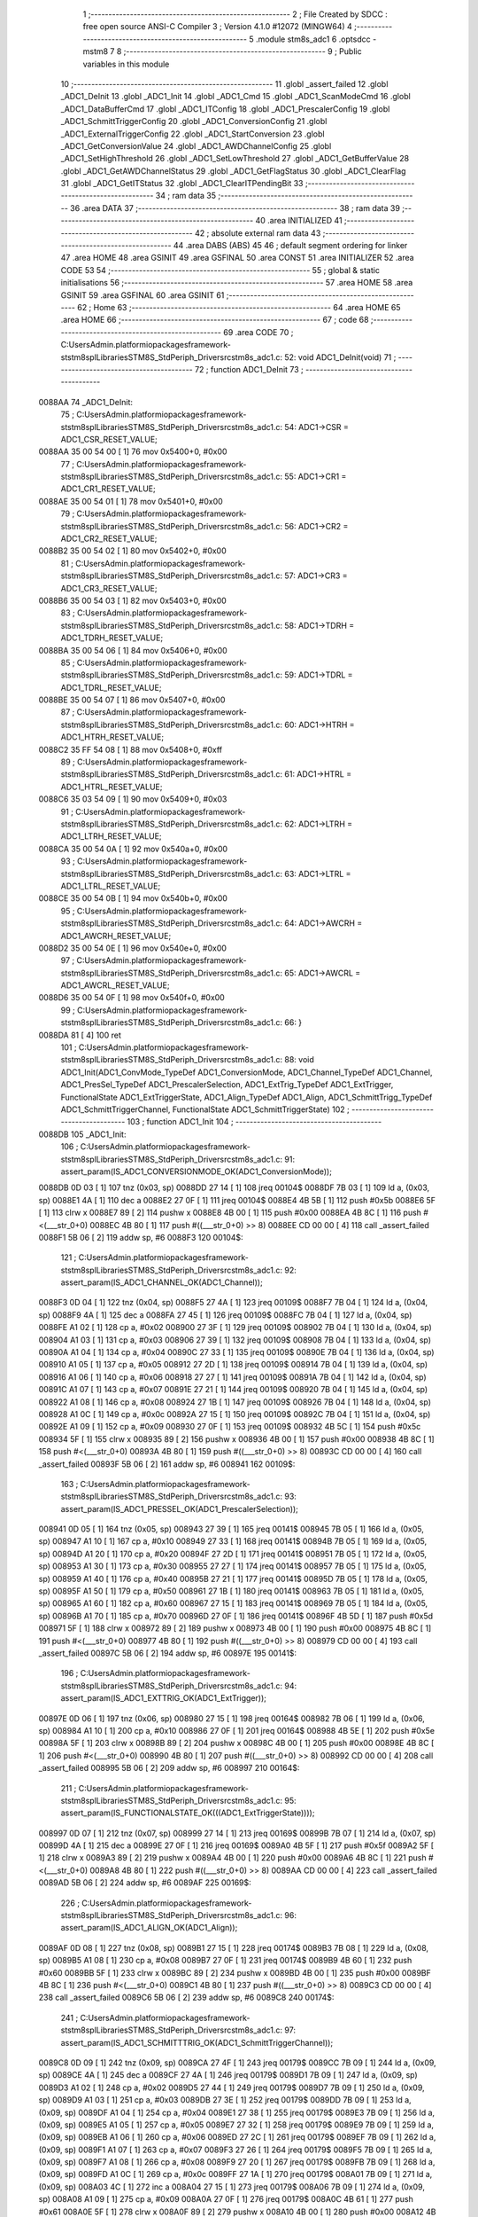                                       1 ;--------------------------------------------------------
                                      2 ; File Created by SDCC : free open source ANSI-C Compiler
                                      3 ; Version 4.1.0 #12072 (MINGW64)
                                      4 ;--------------------------------------------------------
                                      5 	.module stm8s_adc1
                                      6 	.optsdcc -mstm8
                                      7 	
                                      8 ;--------------------------------------------------------
                                      9 ; Public variables in this module
                                     10 ;--------------------------------------------------------
                                     11 	.globl _assert_failed
                                     12 	.globl _ADC1_DeInit
                                     13 	.globl _ADC1_Init
                                     14 	.globl _ADC1_Cmd
                                     15 	.globl _ADC1_ScanModeCmd
                                     16 	.globl _ADC1_DataBufferCmd
                                     17 	.globl _ADC1_ITConfig
                                     18 	.globl _ADC1_PrescalerConfig
                                     19 	.globl _ADC1_SchmittTriggerConfig
                                     20 	.globl _ADC1_ConversionConfig
                                     21 	.globl _ADC1_ExternalTriggerConfig
                                     22 	.globl _ADC1_StartConversion
                                     23 	.globl _ADC1_GetConversionValue
                                     24 	.globl _ADC1_AWDChannelConfig
                                     25 	.globl _ADC1_SetHighThreshold
                                     26 	.globl _ADC1_SetLowThreshold
                                     27 	.globl _ADC1_GetBufferValue
                                     28 	.globl _ADC1_GetAWDChannelStatus
                                     29 	.globl _ADC1_GetFlagStatus
                                     30 	.globl _ADC1_ClearFlag
                                     31 	.globl _ADC1_GetITStatus
                                     32 	.globl _ADC1_ClearITPendingBit
                                     33 ;--------------------------------------------------------
                                     34 ; ram data
                                     35 ;--------------------------------------------------------
                                     36 	.area DATA
                                     37 ;--------------------------------------------------------
                                     38 ; ram data
                                     39 ;--------------------------------------------------------
                                     40 	.area INITIALIZED
                                     41 ;--------------------------------------------------------
                                     42 ; absolute external ram data
                                     43 ;--------------------------------------------------------
                                     44 	.area DABS (ABS)
                                     45 
                                     46 ; default segment ordering for linker
                                     47 	.area HOME
                                     48 	.area GSINIT
                                     49 	.area GSFINAL
                                     50 	.area CONST
                                     51 	.area INITIALIZER
                                     52 	.area CODE
                                     53 
                                     54 ;--------------------------------------------------------
                                     55 ; global & static initialisations
                                     56 ;--------------------------------------------------------
                                     57 	.area HOME
                                     58 	.area GSINIT
                                     59 	.area GSFINAL
                                     60 	.area GSINIT
                                     61 ;--------------------------------------------------------
                                     62 ; Home
                                     63 ;--------------------------------------------------------
                                     64 	.area HOME
                                     65 	.area HOME
                                     66 ;--------------------------------------------------------
                                     67 ; code
                                     68 ;--------------------------------------------------------
                                     69 	.area CODE
                                     70 ;	C:\Users\Admin\.platformio\packages\framework-ststm8spl\Libraries\STM8S_StdPeriph_Driver\src\stm8s_adc1.c: 52: void ADC1_DeInit(void)
                                     71 ;	-----------------------------------------
                                     72 ;	 function ADC1_DeInit
                                     73 ;	-----------------------------------------
      0088AA                         74 _ADC1_DeInit:
                                     75 ;	C:\Users\Admin\.platformio\packages\framework-ststm8spl\Libraries\STM8S_StdPeriph_Driver\src\stm8s_adc1.c: 54: ADC1->CSR  = ADC1_CSR_RESET_VALUE;
      0088AA 35 00 54 00      [ 1]   76 	mov	0x5400+0, #0x00
                                     77 ;	C:\Users\Admin\.platformio\packages\framework-ststm8spl\Libraries\STM8S_StdPeriph_Driver\src\stm8s_adc1.c: 55: ADC1->CR1  = ADC1_CR1_RESET_VALUE;
      0088AE 35 00 54 01      [ 1]   78 	mov	0x5401+0, #0x00
                                     79 ;	C:\Users\Admin\.platformio\packages\framework-ststm8spl\Libraries\STM8S_StdPeriph_Driver\src\stm8s_adc1.c: 56: ADC1->CR2  = ADC1_CR2_RESET_VALUE;
      0088B2 35 00 54 02      [ 1]   80 	mov	0x5402+0, #0x00
                                     81 ;	C:\Users\Admin\.platformio\packages\framework-ststm8spl\Libraries\STM8S_StdPeriph_Driver\src\stm8s_adc1.c: 57: ADC1->CR3  = ADC1_CR3_RESET_VALUE;
      0088B6 35 00 54 03      [ 1]   82 	mov	0x5403+0, #0x00
                                     83 ;	C:\Users\Admin\.platformio\packages\framework-ststm8spl\Libraries\STM8S_StdPeriph_Driver\src\stm8s_adc1.c: 58: ADC1->TDRH = ADC1_TDRH_RESET_VALUE;
      0088BA 35 00 54 06      [ 1]   84 	mov	0x5406+0, #0x00
                                     85 ;	C:\Users\Admin\.platformio\packages\framework-ststm8spl\Libraries\STM8S_StdPeriph_Driver\src\stm8s_adc1.c: 59: ADC1->TDRL = ADC1_TDRL_RESET_VALUE;
      0088BE 35 00 54 07      [ 1]   86 	mov	0x5407+0, #0x00
                                     87 ;	C:\Users\Admin\.platformio\packages\framework-ststm8spl\Libraries\STM8S_StdPeriph_Driver\src\stm8s_adc1.c: 60: ADC1->HTRH = ADC1_HTRH_RESET_VALUE;
      0088C2 35 FF 54 08      [ 1]   88 	mov	0x5408+0, #0xff
                                     89 ;	C:\Users\Admin\.platformio\packages\framework-ststm8spl\Libraries\STM8S_StdPeriph_Driver\src\stm8s_adc1.c: 61: ADC1->HTRL = ADC1_HTRL_RESET_VALUE;
      0088C6 35 03 54 09      [ 1]   90 	mov	0x5409+0, #0x03
                                     91 ;	C:\Users\Admin\.platformio\packages\framework-ststm8spl\Libraries\STM8S_StdPeriph_Driver\src\stm8s_adc1.c: 62: ADC1->LTRH = ADC1_LTRH_RESET_VALUE;
      0088CA 35 00 54 0A      [ 1]   92 	mov	0x540a+0, #0x00
                                     93 ;	C:\Users\Admin\.platformio\packages\framework-ststm8spl\Libraries\STM8S_StdPeriph_Driver\src\stm8s_adc1.c: 63: ADC1->LTRL = ADC1_LTRL_RESET_VALUE;
      0088CE 35 00 54 0B      [ 1]   94 	mov	0x540b+0, #0x00
                                     95 ;	C:\Users\Admin\.platformio\packages\framework-ststm8spl\Libraries\STM8S_StdPeriph_Driver\src\stm8s_adc1.c: 64: ADC1->AWCRH = ADC1_AWCRH_RESET_VALUE;
      0088D2 35 00 54 0E      [ 1]   96 	mov	0x540e+0, #0x00
                                     97 ;	C:\Users\Admin\.platformio\packages\framework-ststm8spl\Libraries\STM8S_StdPeriph_Driver\src\stm8s_adc1.c: 65: ADC1->AWCRL = ADC1_AWCRL_RESET_VALUE;
      0088D6 35 00 54 0F      [ 1]   98 	mov	0x540f+0, #0x00
                                     99 ;	C:\Users\Admin\.platformio\packages\framework-ststm8spl\Libraries\STM8S_StdPeriph_Driver\src\stm8s_adc1.c: 66: }
      0088DA 81               [ 4]  100 	ret
                                    101 ;	C:\Users\Admin\.platformio\packages\framework-ststm8spl\Libraries\STM8S_StdPeriph_Driver\src\stm8s_adc1.c: 88: void ADC1_Init(ADC1_ConvMode_TypeDef ADC1_ConversionMode, ADC1_Channel_TypeDef ADC1_Channel, ADC1_PresSel_TypeDef ADC1_PrescalerSelection, ADC1_ExtTrig_TypeDef ADC1_ExtTrigger, FunctionalState ADC1_ExtTriggerState, ADC1_Align_TypeDef ADC1_Align, ADC1_SchmittTrigg_TypeDef ADC1_SchmittTriggerChannel, FunctionalState ADC1_SchmittTriggerState)
                                    102 ;	-----------------------------------------
                                    103 ;	 function ADC1_Init
                                    104 ;	-----------------------------------------
      0088DB                        105 _ADC1_Init:
                                    106 ;	C:\Users\Admin\.platformio\packages\framework-ststm8spl\Libraries\STM8S_StdPeriph_Driver\src\stm8s_adc1.c: 91: assert_param(IS_ADC1_CONVERSIONMODE_OK(ADC1_ConversionMode));
      0088DB 0D 03            [ 1]  107 	tnz	(0x03, sp)
      0088DD 27 14            [ 1]  108 	jreq	00104$
      0088DF 7B 03            [ 1]  109 	ld	a, (0x03, sp)
      0088E1 4A               [ 1]  110 	dec	a
      0088E2 27 0F            [ 1]  111 	jreq	00104$
      0088E4 4B 5B            [ 1]  112 	push	#0x5b
      0088E6 5F               [ 1]  113 	clrw	x
      0088E7 89               [ 2]  114 	pushw	x
      0088E8 4B 00            [ 1]  115 	push	#0x00
      0088EA 4B 8C            [ 1]  116 	push	#<(___str_0+0)
      0088EC 4B 80            [ 1]  117 	push	#((___str_0+0) >> 8)
      0088EE CD 00 00         [ 4]  118 	call	_assert_failed
      0088F1 5B 06            [ 2]  119 	addw	sp, #6
      0088F3                        120 00104$:
                                    121 ;	C:\Users\Admin\.platformio\packages\framework-ststm8spl\Libraries\STM8S_StdPeriph_Driver\src\stm8s_adc1.c: 92: assert_param(IS_ADC1_CHANNEL_OK(ADC1_Channel));
      0088F3 0D 04            [ 1]  122 	tnz	(0x04, sp)
      0088F5 27 4A            [ 1]  123 	jreq	00109$
      0088F7 7B 04            [ 1]  124 	ld	a, (0x04, sp)
      0088F9 4A               [ 1]  125 	dec	a
      0088FA 27 45            [ 1]  126 	jreq	00109$
      0088FC 7B 04            [ 1]  127 	ld	a, (0x04, sp)
      0088FE A1 02            [ 1]  128 	cp	a, #0x02
      008900 27 3F            [ 1]  129 	jreq	00109$
      008902 7B 04            [ 1]  130 	ld	a, (0x04, sp)
      008904 A1 03            [ 1]  131 	cp	a, #0x03
      008906 27 39            [ 1]  132 	jreq	00109$
      008908 7B 04            [ 1]  133 	ld	a, (0x04, sp)
      00890A A1 04            [ 1]  134 	cp	a, #0x04
      00890C 27 33            [ 1]  135 	jreq	00109$
      00890E 7B 04            [ 1]  136 	ld	a, (0x04, sp)
      008910 A1 05            [ 1]  137 	cp	a, #0x05
      008912 27 2D            [ 1]  138 	jreq	00109$
      008914 7B 04            [ 1]  139 	ld	a, (0x04, sp)
      008916 A1 06            [ 1]  140 	cp	a, #0x06
      008918 27 27            [ 1]  141 	jreq	00109$
      00891A 7B 04            [ 1]  142 	ld	a, (0x04, sp)
      00891C A1 07            [ 1]  143 	cp	a, #0x07
      00891E 27 21            [ 1]  144 	jreq	00109$
      008920 7B 04            [ 1]  145 	ld	a, (0x04, sp)
      008922 A1 08            [ 1]  146 	cp	a, #0x08
      008924 27 1B            [ 1]  147 	jreq	00109$
      008926 7B 04            [ 1]  148 	ld	a, (0x04, sp)
      008928 A1 0C            [ 1]  149 	cp	a, #0x0c
      00892A 27 15            [ 1]  150 	jreq	00109$
      00892C 7B 04            [ 1]  151 	ld	a, (0x04, sp)
      00892E A1 09            [ 1]  152 	cp	a, #0x09
      008930 27 0F            [ 1]  153 	jreq	00109$
      008932 4B 5C            [ 1]  154 	push	#0x5c
      008934 5F               [ 1]  155 	clrw	x
      008935 89               [ 2]  156 	pushw	x
      008936 4B 00            [ 1]  157 	push	#0x00
      008938 4B 8C            [ 1]  158 	push	#<(___str_0+0)
      00893A 4B 80            [ 1]  159 	push	#((___str_0+0) >> 8)
      00893C CD 00 00         [ 4]  160 	call	_assert_failed
      00893F 5B 06            [ 2]  161 	addw	sp, #6
      008941                        162 00109$:
                                    163 ;	C:\Users\Admin\.platformio\packages\framework-ststm8spl\Libraries\STM8S_StdPeriph_Driver\src\stm8s_adc1.c: 93: assert_param(IS_ADC1_PRESSEL_OK(ADC1_PrescalerSelection));
      008941 0D 05            [ 1]  164 	tnz	(0x05, sp)
      008943 27 39            [ 1]  165 	jreq	00141$
      008945 7B 05            [ 1]  166 	ld	a, (0x05, sp)
      008947 A1 10            [ 1]  167 	cp	a, #0x10
      008949 27 33            [ 1]  168 	jreq	00141$
      00894B 7B 05            [ 1]  169 	ld	a, (0x05, sp)
      00894D A1 20            [ 1]  170 	cp	a, #0x20
      00894F 27 2D            [ 1]  171 	jreq	00141$
      008951 7B 05            [ 1]  172 	ld	a, (0x05, sp)
      008953 A1 30            [ 1]  173 	cp	a, #0x30
      008955 27 27            [ 1]  174 	jreq	00141$
      008957 7B 05            [ 1]  175 	ld	a, (0x05, sp)
      008959 A1 40            [ 1]  176 	cp	a, #0x40
      00895B 27 21            [ 1]  177 	jreq	00141$
      00895D 7B 05            [ 1]  178 	ld	a, (0x05, sp)
      00895F A1 50            [ 1]  179 	cp	a, #0x50
      008961 27 1B            [ 1]  180 	jreq	00141$
      008963 7B 05            [ 1]  181 	ld	a, (0x05, sp)
      008965 A1 60            [ 1]  182 	cp	a, #0x60
      008967 27 15            [ 1]  183 	jreq	00141$
      008969 7B 05            [ 1]  184 	ld	a, (0x05, sp)
      00896B A1 70            [ 1]  185 	cp	a, #0x70
      00896D 27 0F            [ 1]  186 	jreq	00141$
      00896F 4B 5D            [ 1]  187 	push	#0x5d
      008971 5F               [ 1]  188 	clrw	x
      008972 89               [ 2]  189 	pushw	x
      008973 4B 00            [ 1]  190 	push	#0x00
      008975 4B 8C            [ 1]  191 	push	#<(___str_0+0)
      008977 4B 80            [ 1]  192 	push	#((___str_0+0) >> 8)
      008979 CD 00 00         [ 4]  193 	call	_assert_failed
      00897C 5B 06            [ 2]  194 	addw	sp, #6
      00897E                        195 00141$:
                                    196 ;	C:\Users\Admin\.platformio\packages\framework-ststm8spl\Libraries\STM8S_StdPeriph_Driver\src\stm8s_adc1.c: 94: assert_param(IS_ADC1_EXTTRIG_OK(ADC1_ExtTrigger));
      00897E 0D 06            [ 1]  197 	tnz	(0x06, sp)
      008980 27 15            [ 1]  198 	jreq	00164$
      008982 7B 06            [ 1]  199 	ld	a, (0x06, sp)
      008984 A1 10            [ 1]  200 	cp	a, #0x10
      008986 27 0F            [ 1]  201 	jreq	00164$
      008988 4B 5E            [ 1]  202 	push	#0x5e
      00898A 5F               [ 1]  203 	clrw	x
      00898B 89               [ 2]  204 	pushw	x
      00898C 4B 00            [ 1]  205 	push	#0x00
      00898E 4B 8C            [ 1]  206 	push	#<(___str_0+0)
      008990 4B 80            [ 1]  207 	push	#((___str_0+0) >> 8)
      008992 CD 00 00         [ 4]  208 	call	_assert_failed
      008995 5B 06            [ 2]  209 	addw	sp, #6
      008997                        210 00164$:
                                    211 ;	C:\Users\Admin\.platformio\packages\framework-ststm8spl\Libraries\STM8S_StdPeriph_Driver\src\stm8s_adc1.c: 95: assert_param(IS_FUNCTIONALSTATE_OK(((ADC1_ExtTriggerState))));
      008997 0D 07            [ 1]  212 	tnz	(0x07, sp)
      008999 27 14            [ 1]  213 	jreq	00169$
      00899B 7B 07            [ 1]  214 	ld	a, (0x07, sp)
      00899D 4A               [ 1]  215 	dec	a
      00899E 27 0F            [ 1]  216 	jreq	00169$
      0089A0 4B 5F            [ 1]  217 	push	#0x5f
      0089A2 5F               [ 1]  218 	clrw	x
      0089A3 89               [ 2]  219 	pushw	x
      0089A4 4B 00            [ 1]  220 	push	#0x00
      0089A6 4B 8C            [ 1]  221 	push	#<(___str_0+0)
      0089A8 4B 80            [ 1]  222 	push	#((___str_0+0) >> 8)
      0089AA CD 00 00         [ 4]  223 	call	_assert_failed
      0089AD 5B 06            [ 2]  224 	addw	sp, #6
      0089AF                        225 00169$:
                                    226 ;	C:\Users\Admin\.platformio\packages\framework-ststm8spl\Libraries\STM8S_StdPeriph_Driver\src\stm8s_adc1.c: 96: assert_param(IS_ADC1_ALIGN_OK(ADC1_Align));
      0089AF 0D 08            [ 1]  227 	tnz	(0x08, sp)
      0089B1 27 15            [ 1]  228 	jreq	00174$
      0089B3 7B 08            [ 1]  229 	ld	a, (0x08, sp)
      0089B5 A1 08            [ 1]  230 	cp	a, #0x08
      0089B7 27 0F            [ 1]  231 	jreq	00174$
      0089B9 4B 60            [ 1]  232 	push	#0x60
      0089BB 5F               [ 1]  233 	clrw	x
      0089BC 89               [ 2]  234 	pushw	x
      0089BD 4B 00            [ 1]  235 	push	#0x00
      0089BF 4B 8C            [ 1]  236 	push	#<(___str_0+0)
      0089C1 4B 80            [ 1]  237 	push	#((___str_0+0) >> 8)
      0089C3 CD 00 00         [ 4]  238 	call	_assert_failed
      0089C6 5B 06            [ 2]  239 	addw	sp, #6
      0089C8                        240 00174$:
                                    241 ;	C:\Users\Admin\.platformio\packages\framework-ststm8spl\Libraries\STM8S_StdPeriph_Driver\src\stm8s_adc1.c: 97: assert_param(IS_ADC1_SCHMITTTRIG_OK(ADC1_SchmittTriggerChannel));
      0089C8 0D 09            [ 1]  242 	tnz	(0x09, sp)
      0089CA 27 4F            [ 1]  243 	jreq	00179$
      0089CC 7B 09            [ 1]  244 	ld	a, (0x09, sp)
      0089CE 4A               [ 1]  245 	dec	a
      0089CF 27 4A            [ 1]  246 	jreq	00179$
      0089D1 7B 09            [ 1]  247 	ld	a, (0x09, sp)
      0089D3 A1 02            [ 1]  248 	cp	a, #0x02
      0089D5 27 44            [ 1]  249 	jreq	00179$
      0089D7 7B 09            [ 1]  250 	ld	a, (0x09, sp)
      0089D9 A1 03            [ 1]  251 	cp	a, #0x03
      0089DB 27 3E            [ 1]  252 	jreq	00179$
      0089DD 7B 09            [ 1]  253 	ld	a, (0x09, sp)
      0089DF A1 04            [ 1]  254 	cp	a, #0x04
      0089E1 27 38            [ 1]  255 	jreq	00179$
      0089E3 7B 09            [ 1]  256 	ld	a, (0x09, sp)
      0089E5 A1 05            [ 1]  257 	cp	a, #0x05
      0089E7 27 32            [ 1]  258 	jreq	00179$
      0089E9 7B 09            [ 1]  259 	ld	a, (0x09, sp)
      0089EB A1 06            [ 1]  260 	cp	a, #0x06
      0089ED 27 2C            [ 1]  261 	jreq	00179$
      0089EF 7B 09            [ 1]  262 	ld	a, (0x09, sp)
      0089F1 A1 07            [ 1]  263 	cp	a, #0x07
      0089F3 27 26            [ 1]  264 	jreq	00179$
      0089F5 7B 09            [ 1]  265 	ld	a, (0x09, sp)
      0089F7 A1 08            [ 1]  266 	cp	a, #0x08
      0089F9 27 20            [ 1]  267 	jreq	00179$
      0089FB 7B 09            [ 1]  268 	ld	a, (0x09, sp)
      0089FD A1 0C            [ 1]  269 	cp	a, #0x0c
      0089FF 27 1A            [ 1]  270 	jreq	00179$
      008A01 7B 09            [ 1]  271 	ld	a, (0x09, sp)
      008A03 4C               [ 1]  272 	inc	a
      008A04 27 15            [ 1]  273 	jreq	00179$
      008A06 7B 09            [ 1]  274 	ld	a, (0x09, sp)
      008A08 A1 09            [ 1]  275 	cp	a, #0x09
      008A0A 27 0F            [ 1]  276 	jreq	00179$
      008A0C 4B 61            [ 1]  277 	push	#0x61
      008A0E 5F               [ 1]  278 	clrw	x
      008A0F 89               [ 2]  279 	pushw	x
      008A10 4B 00            [ 1]  280 	push	#0x00
      008A12 4B 8C            [ 1]  281 	push	#<(___str_0+0)
      008A14 4B 80            [ 1]  282 	push	#((___str_0+0) >> 8)
      008A16 CD 00 00         [ 4]  283 	call	_assert_failed
      008A19 5B 06            [ 2]  284 	addw	sp, #6
      008A1B                        285 00179$:
                                    286 ;	C:\Users\Admin\.platformio\packages\framework-ststm8spl\Libraries\STM8S_StdPeriph_Driver\src\stm8s_adc1.c: 98: assert_param(IS_FUNCTIONALSTATE_OK(ADC1_SchmittTriggerState));
      008A1B 0D 0A            [ 1]  287 	tnz	(0x0a, sp)
      008A1D 27 14            [ 1]  288 	jreq	00214$
      008A1F 7B 0A            [ 1]  289 	ld	a, (0x0a, sp)
      008A21 4A               [ 1]  290 	dec	a
      008A22 27 0F            [ 1]  291 	jreq	00214$
      008A24 4B 62            [ 1]  292 	push	#0x62
      008A26 5F               [ 1]  293 	clrw	x
      008A27 89               [ 2]  294 	pushw	x
      008A28 4B 00            [ 1]  295 	push	#0x00
      008A2A 4B 8C            [ 1]  296 	push	#<(___str_0+0)
      008A2C 4B 80            [ 1]  297 	push	#((___str_0+0) >> 8)
      008A2E CD 00 00         [ 4]  298 	call	_assert_failed
      008A31 5B 06            [ 2]  299 	addw	sp, #6
      008A33                        300 00214$:
                                    301 ;	C:\Users\Admin\.platformio\packages\framework-ststm8spl\Libraries\STM8S_StdPeriph_Driver\src\stm8s_adc1.c: 103: ADC1_ConversionConfig(ADC1_ConversionMode, ADC1_Channel, ADC1_Align);
      008A33 7B 08            [ 1]  302 	ld	a, (0x08, sp)
      008A35 88               [ 1]  303 	push	a
      008A36 7B 05            [ 1]  304 	ld	a, (0x05, sp)
      008A38 88               [ 1]  305 	push	a
      008A39 7B 05            [ 1]  306 	ld	a, (0x05, sp)
      008A3B 88               [ 1]  307 	push	a
      008A3C CD 8C 78         [ 4]  308 	call	_ADC1_ConversionConfig
      008A3F 5B 03            [ 2]  309 	addw	sp, #3
                                    310 ;	C:\Users\Admin\.platformio\packages\framework-ststm8spl\Libraries\STM8S_StdPeriph_Driver\src\stm8s_adc1.c: 105: ADC1_PrescalerConfig(ADC1_PrescalerSelection);
      008A41 7B 05            [ 1]  311 	ld	a, (0x05, sp)
      008A43 88               [ 1]  312 	push	a
      008A44 CD 8B 39         [ 4]  313 	call	_ADC1_PrescalerConfig
      008A47 84               [ 1]  314 	pop	a
                                    315 ;	C:\Users\Admin\.platformio\packages\framework-ststm8spl\Libraries\STM8S_StdPeriph_Driver\src\stm8s_adc1.c: 110: ADC1_ExternalTriggerConfig(ADC1_ExtTrigger, ADC1_ExtTriggerState);
      008A48 7B 07            [ 1]  316 	ld	a, (0x07, sp)
      008A4A 88               [ 1]  317 	push	a
      008A4B 7B 07            [ 1]  318 	ld	a, (0x07, sp)
      008A4D 88               [ 1]  319 	push	a
      008A4E CD 8D 37         [ 4]  320 	call	_ADC1_ExternalTriggerConfig
      008A51 85               [ 2]  321 	popw	x
                                    322 ;	C:\Users\Admin\.platformio\packages\framework-ststm8spl\Libraries\STM8S_StdPeriph_Driver\src\stm8s_adc1.c: 115: ADC1_SchmittTriggerConfig(ADC1_SchmittTriggerChannel, ADC1_SchmittTriggerState);
      008A52 7B 0A            [ 1]  323 	ld	a, (0x0a, sp)
      008A54 88               [ 1]  324 	push	a
      008A55 7B 0A            [ 1]  325 	ld	a, (0x0a, sp)
      008A57 88               [ 1]  326 	push	a
      008A58 CD 8B 87         [ 4]  327 	call	_ADC1_SchmittTriggerConfig
      008A5B 85               [ 2]  328 	popw	x
                                    329 ;	C:\Users\Admin\.platformio\packages\framework-ststm8spl\Libraries\STM8S_StdPeriph_Driver\src\stm8s_adc1.c: 118: ADC1->CR1 |= ADC1_CR1_ADON;
      008A5C 72 10 54 01      [ 1]  330 	bset	21505, #0
                                    331 ;	C:\Users\Admin\.platformio\packages\framework-ststm8spl\Libraries\STM8S_StdPeriph_Driver\src\stm8s_adc1.c: 119: }
      008A60 81               [ 4]  332 	ret
                                    333 ;	C:\Users\Admin\.platformio\packages\framework-ststm8spl\Libraries\STM8S_StdPeriph_Driver\src\stm8s_adc1.c: 126: void ADC1_Cmd(FunctionalState NewState)
                                    334 ;	-----------------------------------------
                                    335 ;	 function ADC1_Cmd
                                    336 ;	-----------------------------------------
      008A61                        337 _ADC1_Cmd:
                                    338 ;	C:\Users\Admin\.platformio\packages\framework-ststm8spl\Libraries\STM8S_StdPeriph_Driver\src\stm8s_adc1.c: 129: assert_param(IS_FUNCTIONALSTATE_OK(NewState));
      008A61 0D 03            [ 1]  339 	tnz	(0x03, sp)
      008A63 27 14            [ 1]  340 	jreq	00107$
      008A65 7B 03            [ 1]  341 	ld	a, (0x03, sp)
      008A67 4A               [ 1]  342 	dec	a
      008A68 27 0F            [ 1]  343 	jreq	00107$
      008A6A 4B 81            [ 1]  344 	push	#0x81
      008A6C 5F               [ 1]  345 	clrw	x
      008A6D 89               [ 2]  346 	pushw	x
      008A6E 4B 00            [ 1]  347 	push	#0x00
      008A70 4B 8C            [ 1]  348 	push	#<(___str_0+0)
      008A72 4B 80            [ 1]  349 	push	#((___str_0+0) >> 8)
      008A74 CD 00 00         [ 4]  350 	call	_assert_failed
      008A77 5B 06            [ 2]  351 	addw	sp, #6
      008A79                        352 00107$:
                                    353 ;	C:\Users\Admin\.platformio\packages\framework-ststm8spl\Libraries\STM8S_StdPeriph_Driver\src\stm8s_adc1.c: 133: ADC1->CR1 |= ADC1_CR1_ADON;
      008A79 C6 54 01         [ 1]  354 	ld	a, 0x5401
                                    355 ;	C:\Users\Admin\.platformio\packages\framework-ststm8spl\Libraries\STM8S_StdPeriph_Driver\src\stm8s_adc1.c: 131: if (NewState != DISABLE)
      008A7C 0D 03            [ 1]  356 	tnz	(0x03, sp)
      008A7E 27 06            [ 1]  357 	jreq	00102$
                                    358 ;	C:\Users\Admin\.platformio\packages\framework-ststm8spl\Libraries\STM8S_StdPeriph_Driver\src\stm8s_adc1.c: 133: ADC1->CR1 |= ADC1_CR1_ADON;
      008A80 AA 01            [ 1]  359 	or	a, #0x01
      008A82 C7 54 01         [ 1]  360 	ld	0x5401, a
      008A85 81               [ 4]  361 	ret
      008A86                        362 00102$:
                                    363 ;	C:\Users\Admin\.platformio\packages\framework-ststm8spl\Libraries\STM8S_StdPeriph_Driver\src\stm8s_adc1.c: 137: ADC1->CR1 &= (uint8_t)(~ADC1_CR1_ADON);
      008A86 A4 FE            [ 1]  364 	and	a, #0xfe
      008A88 C7 54 01         [ 1]  365 	ld	0x5401, a
                                    366 ;	C:\Users\Admin\.platformio\packages\framework-ststm8spl\Libraries\STM8S_StdPeriph_Driver\src\stm8s_adc1.c: 139: }
      008A8B 81               [ 4]  367 	ret
                                    368 ;	C:\Users\Admin\.platformio\packages\framework-ststm8spl\Libraries\STM8S_StdPeriph_Driver\src\stm8s_adc1.c: 146: void ADC1_ScanModeCmd(FunctionalState NewState)
                                    369 ;	-----------------------------------------
                                    370 ;	 function ADC1_ScanModeCmd
                                    371 ;	-----------------------------------------
      008A8C                        372 _ADC1_ScanModeCmd:
                                    373 ;	C:\Users\Admin\.platformio\packages\framework-ststm8spl\Libraries\STM8S_StdPeriph_Driver\src\stm8s_adc1.c: 149: assert_param(IS_FUNCTIONALSTATE_OK(NewState));
      008A8C 0D 03            [ 1]  374 	tnz	(0x03, sp)
      008A8E 27 14            [ 1]  375 	jreq	00107$
      008A90 7B 03            [ 1]  376 	ld	a, (0x03, sp)
      008A92 4A               [ 1]  377 	dec	a
      008A93 27 0F            [ 1]  378 	jreq	00107$
      008A95 4B 95            [ 1]  379 	push	#0x95
      008A97 5F               [ 1]  380 	clrw	x
      008A98 89               [ 2]  381 	pushw	x
      008A99 4B 00            [ 1]  382 	push	#0x00
      008A9B 4B 8C            [ 1]  383 	push	#<(___str_0+0)
      008A9D 4B 80            [ 1]  384 	push	#((___str_0+0) >> 8)
      008A9F CD 00 00         [ 4]  385 	call	_assert_failed
      008AA2 5B 06            [ 2]  386 	addw	sp, #6
      008AA4                        387 00107$:
                                    388 ;	C:\Users\Admin\.platformio\packages\framework-ststm8spl\Libraries\STM8S_StdPeriph_Driver\src\stm8s_adc1.c: 153: ADC1->CR2 |= ADC1_CR2_SCAN;
      008AA4 C6 54 02         [ 1]  389 	ld	a, 0x5402
                                    390 ;	C:\Users\Admin\.platformio\packages\framework-ststm8spl\Libraries\STM8S_StdPeriph_Driver\src\stm8s_adc1.c: 151: if (NewState != DISABLE)
      008AA7 0D 03            [ 1]  391 	tnz	(0x03, sp)
      008AA9 27 06            [ 1]  392 	jreq	00102$
                                    393 ;	C:\Users\Admin\.platformio\packages\framework-ststm8spl\Libraries\STM8S_StdPeriph_Driver\src\stm8s_adc1.c: 153: ADC1->CR2 |= ADC1_CR2_SCAN;
      008AAB AA 02            [ 1]  394 	or	a, #0x02
      008AAD C7 54 02         [ 1]  395 	ld	0x5402, a
      008AB0 81               [ 4]  396 	ret
      008AB1                        397 00102$:
                                    398 ;	C:\Users\Admin\.platformio\packages\framework-ststm8spl\Libraries\STM8S_StdPeriph_Driver\src\stm8s_adc1.c: 157: ADC1->CR2 &= (uint8_t)(~ADC1_CR2_SCAN);
      008AB1 A4 FD            [ 1]  399 	and	a, #0xfd
      008AB3 C7 54 02         [ 1]  400 	ld	0x5402, a
                                    401 ;	C:\Users\Admin\.platformio\packages\framework-ststm8spl\Libraries\STM8S_StdPeriph_Driver\src\stm8s_adc1.c: 159: }
      008AB6 81               [ 4]  402 	ret
                                    403 ;	C:\Users\Admin\.platformio\packages\framework-ststm8spl\Libraries\STM8S_StdPeriph_Driver\src\stm8s_adc1.c: 166: void ADC1_DataBufferCmd(FunctionalState NewState)
                                    404 ;	-----------------------------------------
                                    405 ;	 function ADC1_DataBufferCmd
                                    406 ;	-----------------------------------------
      008AB7                        407 _ADC1_DataBufferCmd:
                                    408 ;	C:\Users\Admin\.platformio\packages\framework-ststm8spl\Libraries\STM8S_StdPeriph_Driver\src\stm8s_adc1.c: 169: assert_param(IS_FUNCTIONALSTATE_OK(NewState));
      008AB7 0D 03            [ 1]  409 	tnz	(0x03, sp)
      008AB9 27 14            [ 1]  410 	jreq	00107$
      008ABB 7B 03            [ 1]  411 	ld	a, (0x03, sp)
      008ABD 4A               [ 1]  412 	dec	a
      008ABE 27 0F            [ 1]  413 	jreq	00107$
      008AC0 4B A9            [ 1]  414 	push	#0xa9
      008AC2 5F               [ 1]  415 	clrw	x
      008AC3 89               [ 2]  416 	pushw	x
      008AC4 4B 00            [ 1]  417 	push	#0x00
      008AC6 4B 8C            [ 1]  418 	push	#<(___str_0+0)
      008AC8 4B 80            [ 1]  419 	push	#((___str_0+0) >> 8)
      008ACA CD 00 00         [ 4]  420 	call	_assert_failed
      008ACD 5B 06            [ 2]  421 	addw	sp, #6
      008ACF                        422 00107$:
                                    423 ;	C:\Users\Admin\.platformio\packages\framework-ststm8spl\Libraries\STM8S_StdPeriph_Driver\src\stm8s_adc1.c: 173: ADC1->CR3 |= ADC1_CR3_DBUF;
      008ACF C6 54 03         [ 1]  424 	ld	a, 0x5403
                                    425 ;	C:\Users\Admin\.platformio\packages\framework-ststm8spl\Libraries\STM8S_StdPeriph_Driver\src\stm8s_adc1.c: 171: if (NewState != DISABLE)
      008AD2 0D 03            [ 1]  426 	tnz	(0x03, sp)
      008AD4 27 06            [ 1]  427 	jreq	00102$
                                    428 ;	C:\Users\Admin\.platformio\packages\framework-ststm8spl\Libraries\STM8S_StdPeriph_Driver\src\stm8s_adc1.c: 173: ADC1->CR3 |= ADC1_CR3_DBUF;
      008AD6 AA 80            [ 1]  429 	or	a, #0x80
      008AD8 C7 54 03         [ 1]  430 	ld	0x5403, a
      008ADB 81               [ 4]  431 	ret
      008ADC                        432 00102$:
                                    433 ;	C:\Users\Admin\.platformio\packages\framework-ststm8spl\Libraries\STM8S_StdPeriph_Driver\src\stm8s_adc1.c: 177: ADC1->CR3 &= (uint8_t)(~ADC1_CR3_DBUF);
      008ADC A4 7F            [ 1]  434 	and	a, #0x7f
      008ADE C7 54 03         [ 1]  435 	ld	0x5403, a
                                    436 ;	C:\Users\Admin\.platformio\packages\framework-ststm8spl\Libraries\STM8S_StdPeriph_Driver\src\stm8s_adc1.c: 179: }
      008AE1 81               [ 4]  437 	ret
                                    438 ;	C:\Users\Admin\.platformio\packages\framework-ststm8spl\Libraries\STM8S_StdPeriph_Driver\src\stm8s_adc1.c: 190: void ADC1_ITConfig(ADC1_IT_TypeDef ADC1_IT, FunctionalState NewState)
                                    439 ;	-----------------------------------------
                                    440 ;	 function ADC1_ITConfig
                                    441 ;	-----------------------------------------
      008AE2                        442 _ADC1_ITConfig:
      008AE2 88               [ 1]  443 	push	a
                                    444 ;	C:\Users\Admin\.platformio\packages\framework-ststm8spl\Libraries\STM8S_StdPeriph_Driver\src\stm8s_adc1.c: 193: assert_param(IS_ADC1_IT_OK(ADC1_IT));
      008AE3 1E 04            [ 2]  445 	ldw	x, (0x04, sp)
      008AE5 A3 00 20         [ 2]  446 	cpw	x, #0x0020
      008AE8 27 18            [ 1]  447 	jreq	00107$
      008AEA A3 00 10         [ 2]  448 	cpw	x, #0x0010
      008AED 27 13            [ 1]  449 	jreq	00107$
      008AEF 89               [ 2]  450 	pushw	x
      008AF0 4B C1            [ 1]  451 	push	#0xc1
      008AF2 4B 00            [ 1]  452 	push	#0x00
      008AF4 4B 00            [ 1]  453 	push	#0x00
      008AF6 4B 00            [ 1]  454 	push	#0x00
      008AF8 4B 8C            [ 1]  455 	push	#<(___str_0+0)
      008AFA 4B 80            [ 1]  456 	push	#((___str_0+0) >> 8)
      008AFC CD 00 00         [ 4]  457 	call	_assert_failed
      008AFF 5B 06            [ 2]  458 	addw	sp, #6
      008B01 85               [ 2]  459 	popw	x
      008B02                        460 00107$:
                                    461 ;	C:\Users\Admin\.platformio\packages\framework-ststm8spl\Libraries\STM8S_StdPeriph_Driver\src\stm8s_adc1.c: 194: assert_param(IS_FUNCTIONALSTATE_OK(NewState));
      008B02 0D 06            [ 1]  462 	tnz	(0x06, sp)
      008B04 27 18            [ 1]  463 	jreq	00112$
      008B06 7B 06            [ 1]  464 	ld	a, (0x06, sp)
      008B08 4A               [ 1]  465 	dec	a
      008B09 27 13            [ 1]  466 	jreq	00112$
      008B0B 89               [ 2]  467 	pushw	x
      008B0C 4B C2            [ 1]  468 	push	#0xc2
      008B0E 4B 00            [ 1]  469 	push	#0x00
      008B10 4B 00            [ 1]  470 	push	#0x00
      008B12 4B 00            [ 1]  471 	push	#0x00
      008B14 4B 8C            [ 1]  472 	push	#<(___str_0+0)
      008B16 4B 80            [ 1]  473 	push	#((___str_0+0) >> 8)
      008B18 CD 00 00         [ 4]  474 	call	_assert_failed
      008B1B 5B 06            [ 2]  475 	addw	sp, #6
      008B1D 85               [ 2]  476 	popw	x
      008B1E                        477 00112$:
                                    478 ;	C:\Users\Admin\.platformio\packages\framework-ststm8spl\Libraries\STM8S_StdPeriph_Driver\src\stm8s_adc1.c: 199: ADC1->CSR |= (uint8_t)ADC1_IT;
      008B1E C6 54 00         [ 1]  479 	ld	a, 0x5400
      008B21 6B 01            [ 1]  480 	ld	(0x01, sp), a
                                    481 ;	C:\Users\Admin\.platformio\packages\framework-ststm8spl\Libraries\STM8S_StdPeriph_Driver\src\stm8s_adc1.c: 196: if (NewState != DISABLE)
      008B23 0D 06            [ 1]  482 	tnz	(0x06, sp)
      008B25 27 09            [ 1]  483 	jreq	00102$
                                    484 ;	C:\Users\Admin\.platformio\packages\framework-ststm8spl\Libraries\STM8S_StdPeriph_Driver\src\stm8s_adc1.c: 199: ADC1->CSR |= (uint8_t)ADC1_IT;
      008B27 7B 05            [ 1]  485 	ld	a, (0x05, sp)
      008B29 1A 01            [ 1]  486 	or	a, (0x01, sp)
      008B2B C7 54 00         [ 1]  487 	ld	0x5400, a
      008B2E 20 07            [ 2]  488 	jra	00104$
      008B30                        489 00102$:
                                    490 ;	C:\Users\Admin\.platformio\packages\framework-ststm8spl\Libraries\STM8S_StdPeriph_Driver\src\stm8s_adc1.c: 204: ADC1->CSR &= (uint8_t)((uint16_t)~(uint16_t)ADC1_IT);
      008B30 53               [ 2]  491 	cplw	x
      008B31 9F               [ 1]  492 	ld	a, xl
      008B32 14 01            [ 1]  493 	and	a, (0x01, sp)
      008B34 C7 54 00         [ 1]  494 	ld	0x5400, a
      008B37                        495 00104$:
                                    496 ;	C:\Users\Admin\.platformio\packages\framework-ststm8spl\Libraries\STM8S_StdPeriph_Driver\src\stm8s_adc1.c: 206: }
      008B37 84               [ 1]  497 	pop	a
      008B38 81               [ 4]  498 	ret
                                    499 ;	C:\Users\Admin\.platformio\packages\framework-ststm8spl\Libraries\STM8S_StdPeriph_Driver\src\stm8s_adc1.c: 214: void ADC1_PrescalerConfig(ADC1_PresSel_TypeDef ADC1_Prescaler)
                                    500 ;	-----------------------------------------
                                    501 ;	 function ADC1_PrescalerConfig
                                    502 ;	-----------------------------------------
      008B39                        503 _ADC1_PrescalerConfig:
                                    504 ;	C:\Users\Admin\.platformio\packages\framework-ststm8spl\Libraries\STM8S_StdPeriph_Driver\src\stm8s_adc1.c: 217: assert_param(IS_ADC1_PRESSEL_OK(ADC1_Prescaler));
      008B39 0D 03            [ 1]  505 	tnz	(0x03, sp)
      008B3B 27 39            [ 1]  506 	jreq	00104$
      008B3D 7B 03            [ 1]  507 	ld	a, (0x03, sp)
      008B3F A1 10            [ 1]  508 	cp	a, #0x10
      008B41 27 33            [ 1]  509 	jreq	00104$
      008B43 7B 03            [ 1]  510 	ld	a, (0x03, sp)
      008B45 A1 20            [ 1]  511 	cp	a, #0x20
      008B47 27 2D            [ 1]  512 	jreq	00104$
      008B49 7B 03            [ 1]  513 	ld	a, (0x03, sp)
      008B4B A1 30            [ 1]  514 	cp	a, #0x30
      008B4D 27 27            [ 1]  515 	jreq	00104$
      008B4F 7B 03            [ 1]  516 	ld	a, (0x03, sp)
      008B51 A1 40            [ 1]  517 	cp	a, #0x40
      008B53 27 21            [ 1]  518 	jreq	00104$
      008B55 7B 03            [ 1]  519 	ld	a, (0x03, sp)
      008B57 A1 50            [ 1]  520 	cp	a, #0x50
      008B59 27 1B            [ 1]  521 	jreq	00104$
      008B5B 7B 03            [ 1]  522 	ld	a, (0x03, sp)
      008B5D A1 60            [ 1]  523 	cp	a, #0x60
      008B5F 27 15            [ 1]  524 	jreq	00104$
      008B61 7B 03            [ 1]  525 	ld	a, (0x03, sp)
      008B63 A1 70            [ 1]  526 	cp	a, #0x70
      008B65 27 0F            [ 1]  527 	jreq	00104$
      008B67 4B D9            [ 1]  528 	push	#0xd9
      008B69 5F               [ 1]  529 	clrw	x
      008B6A 89               [ 2]  530 	pushw	x
      008B6B 4B 00            [ 1]  531 	push	#0x00
      008B6D 4B 8C            [ 1]  532 	push	#<(___str_0+0)
      008B6F 4B 80            [ 1]  533 	push	#((___str_0+0) >> 8)
      008B71 CD 00 00         [ 4]  534 	call	_assert_failed
      008B74 5B 06            [ 2]  535 	addw	sp, #6
      008B76                        536 00104$:
                                    537 ;	C:\Users\Admin\.platformio\packages\framework-ststm8spl\Libraries\STM8S_StdPeriph_Driver\src\stm8s_adc1.c: 220: ADC1->CR1 &= (uint8_t)(~ADC1_CR1_SPSEL);
      008B76 C6 54 01         [ 1]  538 	ld	a, 0x5401
      008B79 A4 8F            [ 1]  539 	and	a, #0x8f
      008B7B C7 54 01         [ 1]  540 	ld	0x5401, a
                                    541 ;	C:\Users\Admin\.platformio\packages\framework-ststm8spl\Libraries\STM8S_StdPeriph_Driver\src\stm8s_adc1.c: 222: ADC1->CR1 |= (uint8_t)(ADC1_Prescaler);
      008B7E C6 54 01         [ 1]  542 	ld	a, 0x5401
      008B81 1A 03            [ 1]  543 	or	a, (0x03, sp)
      008B83 C7 54 01         [ 1]  544 	ld	0x5401, a
                                    545 ;	C:\Users\Admin\.platformio\packages\framework-ststm8spl\Libraries\STM8S_StdPeriph_Driver\src\stm8s_adc1.c: 223: }
      008B86 81               [ 4]  546 	ret
                                    547 ;	C:\Users\Admin\.platformio\packages\framework-ststm8spl\Libraries\STM8S_StdPeriph_Driver\src\stm8s_adc1.c: 233: void ADC1_SchmittTriggerConfig(ADC1_SchmittTrigg_TypeDef ADC1_SchmittTriggerChannel, FunctionalState NewState)
                                    548 ;	-----------------------------------------
                                    549 ;	 function ADC1_SchmittTriggerConfig
                                    550 ;	-----------------------------------------
      008B87                        551 _ADC1_SchmittTriggerConfig:
      008B87 88               [ 1]  552 	push	a
                                    553 ;	C:\Users\Admin\.platformio\packages\framework-ststm8spl\Libraries\STM8S_StdPeriph_Driver\src\stm8s_adc1.c: 236: assert_param(IS_ADC1_SCHMITTTRIG_OK(ADC1_SchmittTriggerChannel));
      008B88 7B 04            [ 1]  554 	ld	a, (0x04, sp)
      008B8A 4C               [ 1]  555 	inc	a
      008B8B 26 05            [ 1]  556 	jrne	00254$
      008B8D A6 01            [ 1]  557 	ld	a, #0x01
      008B8F 6B 01            [ 1]  558 	ld	(0x01, sp), a
      008B91 C5                     559 	.byte 0xc5
      008B92                        560 00254$:
      008B92 0F 01            [ 1]  561 	clr	(0x01, sp)
      008B94                        562 00255$:
      008B94 0D 04            [ 1]  563 	tnz	(0x04, sp)
      008B96 27 4E            [ 1]  564 	jreq	00119$
      008B98 7B 04            [ 1]  565 	ld	a, (0x04, sp)
      008B9A 4A               [ 1]  566 	dec	a
      008B9B 27 49            [ 1]  567 	jreq	00119$
      008B9D 7B 04            [ 1]  568 	ld	a, (0x04, sp)
      008B9F A1 02            [ 1]  569 	cp	a, #0x02
      008BA1 27 43            [ 1]  570 	jreq	00119$
      008BA3 7B 04            [ 1]  571 	ld	a, (0x04, sp)
      008BA5 A1 03            [ 1]  572 	cp	a, #0x03
      008BA7 27 3D            [ 1]  573 	jreq	00119$
      008BA9 7B 04            [ 1]  574 	ld	a, (0x04, sp)
      008BAB A1 04            [ 1]  575 	cp	a, #0x04
      008BAD 27 37            [ 1]  576 	jreq	00119$
      008BAF 7B 04            [ 1]  577 	ld	a, (0x04, sp)
      008BB1 A1 05            [ 1]  578 	cp	a, #0x05
      008BB3 27 31            [ 1]  579 	jreq	00119$
      008BB5 7B 04            [ 1]  580 	ld	a, (0x04, sp)
      008BB7 A1 06            [ 1]  581 	cp	a, #0x06
      008BB9 27 2B            [ 1]  582 	jreq	00119$
      008BBB 7B 04            [ 1]  583 	ld	a, (0x04, sp)
      008BBD A1 07            [ 1]  584 	cp	a, #0x07
      008BBF 27 25            [ 1]  585 	jreq	00119$
      008BC1 7B 04            [ 1]  586 	ld	a, (0x04, sp)
      008BC3 A1 08            [ 1]  587 	cp	a, #0x08
      008BC5 27 1F            [ 1]  588 	jreq	00119$
      008BC7 7B 04            [ 1]  589 	ld	a, (0x04, sp)
      008BC9 A1 0C            [ 1]  590 	cp	a, #0x0c
      008BCB 27 19            [ 1]  591 	jreq	00119$
      008BCD 0D 01            [ 1]  592 	tnz	(0x01, sp)
      008BCF 26 15            [ 1]  593 	jrne	00119$
      008BD1 7B 04            [ 1]  594 	ld	a, (0x04, sp)
      008BD3 A1 09            [ 1]  595 	cp	a, #0x09
      008BD5 27 0F            [ 1]  596 	jreq	00119$
      008BD7 4B EC            [ 1]  597 	push	#0xec
      008BD9 5F               [ 1]  598 	clrw	x
      008BDA 89               [ 2]  599 	pushw	x
      008BDB 4B 00            [ 1]  600 	push	#0x00
      008BDD 4B 8C            [ 1]  601 	push	#<(___str_0+0)
      008BDF 4B 80            [ 1]  602 	push	#((___str_0+0) >> 8)
      008BE1 CD 00 00         [ 4]  603 	call	_assert_failed
      008BE4 5B 06            [ 2]  604 	addw	sp, #6
      008BE6                        605 00119$:
                                    606 ;	C:\Users\Admin\.platformio\packages\framework-ststm8spl\Libraries\STM8S_StdPeriph_Driver\src\stm8s_adc1.c: 237: assert_param(IS_FUNCTIONALSTATE_OK(NewState));
      008BE6 0D 05            [ 1]  607 	tnz	(0x05, sp)
      008BE8 27 14            [ 1]  608 	jreq	00154$
      008BEA 7B 05            [ 1]  609 	ld	a, (0x05, sp)
      008BEC 4A               [ 1]  610 	dec	a
      008BED 27 0F            [ 1]  611 	jreq	00154$
      008BEF 4B ED            [ 1]  612 	push	#0xed
      008BF1 5F               [ 1]  613 	clrw	x
      008BF2 89               [ 2]  614 	pushw	x
      008BF3 4B 00            [ 1]  615 	push	#0x00
      008BF5 4B 8C            [ 1]  616 	push	#<(___str_0+0)
      008BF7 4B 80            [ 1]  617 	push	#((___str_0+0) >> 8)
      008BF9 CD 00 00         [ 4]  618 	call	_assert_failed
      008BFC 5B 06            [ 2]  619 	addw	sp, #6
      008BFE                        620 00154$:
                                    621 ;	C:\Users\Admin\.platformio\packages\framework-ststm8spl\Libraries\STM8S_StdPeriph_Driver\src\stm8s_adc1.c: 239: if (ADC1_SchmittTriggerChannel == ADC1_SCHMITTTRIG_ALL)
      008BFE 7B 01            [ 1]  622 	ld	a, (0x01, sp)
      008C00 27 21            [ 1]  623 	jreq	00114$
                                    624 ;	C:\Users\Admin\.platformio\packages\framework-ststm8spl\Libraries\STM8S_StdPeriph_Driver\src\stm8s_adc1.c: 243: ADC1->TDRL &= (uint8_t)0x0;
      008C02 C6 54 07         [ 1]  625 	ld	a, 0x5407
                                    626 ;	C:\Users\Admin\.platformio\packages\framework-ststm8spl\Libraries\STM8S_StdPeriph_Driver\src\stm8s_adc1.c: 241: if (NewState != DISABLE)
      008C05 0D 05            [ 1]  627 	tnz	(0x05, sp)
      008C07 27 0D            [ 1]  628 	jreq	00102$
                                    629 ;	C:\Users\Admin\.platformio\packages\framework-ststm8spl\Libraries\STM8S_StdPeriph_Driver\src\stm8s_adc1.c: 243: ADC1->TDRL &= (uint8_t)0x0;
      008C09 35 00 54 07      [ 1]  630 	mov	0x5407+0, #0x00
                                    631 ;	C:\Users\Admin\.platformio\packages\framework-ststm8spl\Libraries\STM8S_StdPeriph_Driver\src\stm8s_adc1.c: 244: ADC1->TDRH &= (uint8_t)0x0;
      008C0D C6 54 06         [ 1]  632 	ld	a, 0x5406
      008C10 35 00 54 06      [ 1]  633 	mov	0x5406+0, #0x00
      008C14 20 60            [ 2]  634 	jra	00116$
      008C16                        635 00102$:
                                    636 ;	C:\Users\Admin\.platformio\packages\framework-ststm8spl\Libraries\STM8S_StdPeriph_Driver\src\stm8s_adc1.c: 248: ADC1->TDRL |= (uint8_t)0xFF;
      008C16 35 FF 54 07      [ 1]  637 	mov	0x5407+0, #0xff
                                    638 ;	C:\Users\Admin\.platformio\packages\framework-ststm8spl\Libraries\STM8S_StdPeriph_Driver\src\stm8s_adc1.c: 249: ADC1->TDRH |= (uint8_t)0xFF;
      008C1A C6 54 06         [ 1]  639 	ld	a, 0x5406
      008C1D 35 FF 54 06      [ 1]  640 	mov	0x5406+0, #0xff
      008C21 20 53            [ 2]  641 	jra	00116$
      008C23                        642 00114$:
                                    643 ;	C:\Users\Admin\.platformio\packages\framework-ststm8spl\Libraries\STM8S_StdPeriph_Driver\src\stm8s_adc1.c: 252: else if (ADC1_SchmittTriggerChannel < ADC1_SCHMITTTRIG_CHANNEL8)
      008C23 7B 04            [ 1]  644 	ld	a, (0x04, sp)
      008C25 A1 08            [ 1]  645 	cp	a, #0x08
      008C27 24 25            [ 1]  646 	jrnc	00111$
                                    647 ;	C:\Users\Admin\.platformio\packages\framework-ststm8spl\Libraries\STM8S_StdPeriph_Driver\src\stm8s_adc1.c: 243: ADC1->TDRL &= (uint8_t)0x0;
      008C29 C6 54 07         [ 1]  648 	ld	a, 0x5407
      008C2C 6B 01            [ 1]  649 	ld	(0x01, sp), a
                                    650 ;	C:\Users\Admin\.platformio\packages\framework-ststm8spl\Libraries\STM8S_StdPeriph_Driver\src\stm8s_adc1.c: 256: ADC1->TDRL &= (uint8_t)(~(uint8_t)((uint8_t)0x01 << (uint8_t)ADC1_SchmittTriggerChannel));
      008C2E A6 01            [ 1]  651 	ld	a, #0x01
      008C30 88               [ 1]  652 	push	a
      008C31 7B 05            [ 1]  653 	ld	a, (0x05, sp)
      008C33 27 05            [ 1]  654 	jreq	00296$
      008C35                        655 00295$:
      008C35 08 01            [ 1]  656 	sll	(1, sp)
      008C37 4A               [ 1]  657 	dec	a
      008C38 26 FB            [ 1]  658 	jrne	00295$
      008C3A                        659 00296$:
      008C3A 84               [ 1]  660 	pop	a
                                    661 ;	C:\Users\Admin\.platformio\packages\framework-ststm8spl\Libraries\STM8S_StdPeriph_Driver\src\stm8s_adc1.c: 254: if (NewState != DISABLE)
      008C3B 0D 05            [ 1]  662 	tnz	(0x05, sp)
      008C3D 27 08            [ 1]  663 	jreq	00105$
                                    664 ;	C:\Users\Admin\.platformio\packages\framework-ststm8spl\Libraries\STM8S_StdPeriph_Driver\src\stm8s_adc1.c: 256: ADC1->TDRL &= (uint8_t)(~(uint8_t)((uint8_t)0x01 << (uint8_t)ADC1_SchmittTriggerChannel));
      008C3F 43               [ 1]  665 	cpl	a
      008C40 14 01            [ 1]  666 	and	a, (0x01, sp)
      008C42 C7 54 07         [ 1]  667 	ld	0x5407, a
      008C45 20 2F            [ 2]  668 	jra	00116$
      008C47                        669 00105$:
                                    670 ;	C:\Users\Admin\.platformio\packages\framework-ststm8spl\Libraries\STM8S_StdPeriph_Driver\src\stm8s_adc1.c: 260: ADC1->TDRL |= (uint8_t)((uint8_t)0x01 << (uint8_t)ADC1_SchmittTriggerChannel);
      008C47 1A 01            [ 1]  671 	or	a, (0x01, sp)
      008C49 C7 54 07         [ 1]  672 	ld	0x5407, a
      008C4C 20 28            [ 2]  673 	jra	00116$
      008C4E                        674 00111$:
                                    675 ;	C:\Users\Admin\.platformio\packages\framework-ststm8spl\Libraries\STM8S_StdPeriph_Driver\src\stm8s_adc1.c: 244: ADC1->TDRH &= (uint8_t)0x0;
      008C4E C6 54 06         [ 1]  676 	ld	a, 0x5406
      008C51 6B 01            [ 1]  677 	ld	(0x01, sp), a
                                    678 ;	C:\Users\Admin\.platformio\packages\framework-ststm8spl\Libraries\STM8S_StdPeriph_Driver\src\stm8s_adc1.c: 267: ADC1->TDRH &= (uint8_t)(~(uint8_t)((uint8_t)0x01 << ((uint8_t)ADC1_SchmittTriggerChannel - (uint8_t)8)));
      008C53 7B 04            [ 1]  679 	ld	a, (0x04, sp)
      008C55 A0 08            [ 1]  680 	sub	a, #0x08
      008C57 97               [ 1]  681 	ld	xl, a
      008C58 A6 01            [ 1]  682 	ld	a, #0x01
      008C5A 88               [ 1]  683 	push	a
      008C5B 9F               [ 1]  684 	ld	a, xl
      008C5C 4D               [ 1]  685 	tnz	a
      008C5D 27 05            [ 1]  686 	jreq	00299$
      008C5F                        687 00298$:
      008C5F 08 01            [ 1]  688 	sll	(1, sp)
      008C61 4A               [ 1]  689 	dec	a
      008C62 26 FB            [ 1]  690 	jrne	00298$
      008C64                        691 00299$:
      008C64 84               [ 1]  692 	pop	a
                                    693 ;	C:\Users\Admin\.platformio\packages\framework-ststm8spl\Libraries\STM8S_StdPeriph_Driver\src\stm8s_adc1.c: 265: if (NewState != DISABLE)
      008C65 0D 05            [ 1]  694 	tnz	(0x05, sp)
      008C67 27 08            [ 1]  695 	jreq	00108$
                                    696 ;	C:\Users\Admin\.platformio\packages\framework-ststm8spl\Libraries\STM8S_StdPeriph_Driver\src\stm8s_adc1.c: 267: ADC1->TDRH &= (uint8_t)(~(uint8_t)((uint8_t)0x01 << ((uint8_t)ADC1_SchmittTriggerChannel - (uint8_t)8)));
      008C69 43               [ 1]  697 	cpl	a
      008C6A 14 01            [ 1]  698 	and	a, (0x01, sp)
      008C6C C7 54 06         [ 1]  699 	ld	0x5406, a
      008C6F 20 05            [ 2]  700 	jra	00116$
      008C71                        701 00108$:
                                    702 ;	C:\Users\Admin\.platformio\packages\framework-ststm8spl\Libraries\STM8S_StdPeriph_Driver\src\stm8s_adc1.c: 271: ADC1->TDRH |= (uint8_t)((uint8_t)0x01 << ((uint8_t)ADC1_SchmittTriggerChannel - (uint8_t)8));
      008C71 1A 01            [ 1]  703 	or	a, (0x01, sp)
      008C73 C7 54 06         [ 1]  704 	ld	0x5406, a
      008C76                        705 00116$:
                                    706 ;	C:\Users\Admin\.platformio\packages\framework-ststm8spl\Libraries\STM8S_StdPeriph_Driver\src\stm8s_adc1.c: 274: }
      008C76 84               [ 1]  707 	pop	a
      008C77 81               [ 4]  708 	ret
                                    709 ;	C:\Users\Admin\.platformio\packages\framework-ststm8spl\Libraries\STM8S_StdPeriph_Driver\src\stm8s_adc1.c: 286: void ADC1_ConversionConfig(ADC1_ConvMode_TypeDef ADC1_ConversionMode, ADC1_Channel_TypeDef ADC1_Channel, ADC1_Align_TypeDef ADC1_Align)
                                    710 ;	-----------------------------------------
                                    711 ;	 function ADC1_ConversionConfig
                                    712 ;	-----------------------------------------
      008C78                        713 _ADC1_ConversionConfig:
      008C78 88               [ 1]  714 	push	a
                                    715 ;	C:\Users\Admin\.platformio\packages\framework-ststm8spl\Libraries\STM8S_StdPeriph_Driver\src\stm8s_adc1.c: 289: assert_param(IS_ADC1_CONVERSIONMODE_OK(ADC1_ConversionMode));
      008C79 7B 04            [ 1]  716 	ld	a, (0x04, sp)
      008C7B 4A               [ 1]  717 	dec	a
      008C7C 26 05            [ 1]  718 	jrne	00229$
      008C7E A6 01            [ 1]  719 	ld	a, #0x01
      008C80 6B 01            [ 1]  720 	ld	(0x01, sp), a
      008C82 C5                     721 	.byte 0xc5
      008C83                        722 00229$:
      008C83 0F 01            [ 1]  723 	clr	(0x01, sp)
      008C85                        724 00230$:
      008C85 0D 04            [ 1]  725 	tnz	(0x04, sp)
      008C87 27 13            [ 1]  726 	jreq	00107$
      008C89 0D 01            [ 1]  727 	tnz	(0x01, sp)
      008C8B 26 0F            [ 1]  728 	jrne	00107$
      008C8D 4B 21            [ 1]  729 	push	#0x21
      008C8F 4B 01            [ 1]  730 	push	#0x01
      008C91 5F               [ 1]  731 	clrw	x
      008C92 89               [ 2]  732 	pushw	x
      008C93 4B 8C            [ 1]  733 	push	#<(___str_0+0)
      008C95 4B 80            [ 1]  734 	push	#((___str_0+0) >> 8)
      008C97 CD 00 00         [ 4]  735 	call	_assert_failed
      008C9A 5B 06            [ 2]  736 	addw	sp, #6
      008C9C                        737 00107$:
                                    738 ;	C:\Users\Admin\.platformio\packages\framework-ststm8spl\Libraries\STM8S_StdPeriph_Driver\src\stm8s_adc1.c: 290: assert_param(IS_ADC1_CHANNEL_OK(ADC1_Channel));
      008C9C 0D 05            [ 1]  739 	tnz	(0x05, sp)
      008C9E 27 4A            [ 1]  740 	jreq	00112$
      008CA0 7B 05            [ 1]  741 	ld	a, (0x05, sp)
      008CA2 4A               [ 1]  742 	dec	a
      008CA3 27 45            [ 1]  743 	jreq	00112$
      008CA5 7B 05            [ 1]  744 	ld	a, (0x05, sp)
      008CA7 A1 02            [ 1]  745 	cp	a, #0x02
      008CA9 27 3F            [ 1]  746 	jreq	00112$
      008CAB 7B 05            [ 1]  747 	ld	a, (0x05, sp)
      008CAD A1 03            [ 1]  748 	cp	a, #0x03
      008CAF 27 39            [ 1]  749 	jreq	00112$
      008CB1 7B 05            [ 1]  750 	ld	a, (0x05, sp)
      008CB3 A1 04            [ 1]  751 	cp	a, #0x04
      008CB5 27 33            [ 1]  752 	jreq	00112$
      008CB7 7B 05            [ 1]  753 	ld	a, (0x05, sp)
      008CB9 A1 05            [ 1]  754 	cp	a, #0x05
      008CBB 27 2D            [ 1]  755 	jreq	00112$
      008CBD 7B 05            [ 1]  756 	ld	a, (0x05, sp)
      008CBF A1 06            [ 1]  757 	cp	a, #0x06
      008CC1 27 27            [ 1]  758 	jreq	00112$
      008CC3 7B 05            [ 1]  759 	ld	a, (0x05, sp)
      008CC5 A1 07            [ 1]  760 	cp	a, #0x07
      008CC7 27 21            [ 1]  761 	jreq	00112$
      008CC9 7B 05            [ 1]  762 	ld	a, (0x05, sp)
      008CCB A1 08            [ 1]  763 	cp	a, #0x08
      008CCD 27 1B            [ 1]  764 	jreq	00112$
      008CCF 7B 05            [ 1]  765 	ld	a, (0x05, sp)
      008CD1 A1 0C            [ 1]  766 	cp	a, #0x0c
      008CD3 27 15            [ 1]  767 	jreq	00112$
      008CD5 7B 05            [ 1]  768 	ld	a, (0x05, sp)
      008CD7 A1 09            [ 1]  769 	cp	a, #0x09
      008CD9 27 0F            [ 1]  770 	jreq	00112$
      008CDB 4B 22            [ 1]  771 	push	#0x22
      008CDD 4B 01            [ 1]  772 	push	#0x01
      008CDF 5F               [ 1]  773 	clrw	x
      008CE0 89               [ 2]  774 	pushw	x
      008CE1 4B 8C            [ 1]  775 	push	#<(___str_0+0)
      008CE3 4B 80            [ 1]  776 	push	#((___str_0+0) >> 8)
      008CE5 CD 00 00         [ 4]  777 	call	_assert_failed
      008CE8 5B 06            [ 2]  778 	addw	sp, #6
      008CEA                        779 00112$:
                                    780 ;	C:\Users\Admin\.platformio\packages\framework-ststm8spl\Libraries\STM8S_StdPeriph_Driver\src\stm8s_adc1.c: 291: assert_param(IS_ADC1_ALIGN_OK(ADC1_Align));
      008CEA 0D 06            [ 1]  781 	tnz	(0x06, sp)
      008CEC 27 15            [ 1]  782 	jreq	00144$
      008CEE 7B 06            [ 1]  783 	ld	a, (0x06, sp)
      008CF0 A1 08            [ 1]  784 	cp	a, #0x08
      008CF2 27 0F            [ 1]  785 	jreq	00144$
      008CF4 4B 23            [ 1]  786 	push	#0x23
      008CF6 4B 01            [ 1]  787 	push	#0x01
      008CF8 5F               [ 1]  788 	clrw	x
      008CF9 89               [ 2]  789 	pushw	x
      008CFA 4B 8C            [ 1]  790 	push	#<(___str_0+0)
      008CFC 4B 80            [ 1]  791 	push	#((___str_0+0) >> 8)
      008CFE CD 00 00         [ 4]  792 	call	_assert_failed
      008D01 5B 06            [ 2]  793 	addw	sp, #6
      008D03                        794 00144$:
                                    795 ;	C:\Users\Admin\.platformio\packages\framework-ststm8spl\Libraries\STM8S_StdPeriph_Driver\src\stm8s_adc1.c: 294: ADC1->CR2 &= (uint8_t)(~ADC1_CR2_ALIGN);
      008D03 72 17 54 02      [ 1]  796 	bres	21506, #3
                                    797 ;	C:\Users\Admin\.platformio\packages\framework-ststm8spl\Libraries\STM8S_StdPeriph_Driver\src\stm8s_adc1.c: 296: ADC1->CR2 |= (uint8_t)(ADC1_Align);
      008D07 C6 54 02         [ 1]  798 	ld	a, 0x5402
      008D0A 1A 06            [ 1]  799 	or	a, (0x06, sp)
      008D0C C7 54 02         [ 1]  800 	ld	0x5402, a
                                    801 ;	C:\Users\Admin\.platformio\packages\framework-ststm8spl\Libraries\STM8S_StdPeriph_Driver\src\stm8s_adc1.c: 301: ADC1->CR1 |= ADC1_CR1_CONT;
      008D0F C6 54 01         [ 1]  802 	ld	a, 0x5401
      008D12 97               [ 1]  803 	ld	xl, a
                                    804 ;	C:\Users\Admin\.platformio\packages\framework-ststm8spl\Libraries\STM8S_StdPeriph_Driver\src\stm8s_adc1.c: 298: if (ADC1_ConversionMode == ADC1_CONVERSIONMODE_CONTINUOUS)
      008D13 7B 01            [ 1]  805 	ld	a, (0x01, sp)
      008D15 27 08            [ 1]  806 	jreq	00102$
                                    807 ;	C:\Users\Admin\.platformio\packages\framework-ststm8spl\Libraries\STM8S_StdPeriph_Driver\src\stm8s_adc1.c: 301: ADC1->CR1 |= ADC1_CR1_CONT;
      008D17 9F               [ 1]  808 	ld	a, xl
      008D18 AA 02            [ 1]  809 	or	a, #0x02
      008D1A C7 54 01         [ 1]  810 	ld	0x5401, a
      008D1D 20 06            [ 2]  811 	jra	00103$
      008D1F                        812 00102$:
                                    813 ;	C:\Users\Admin\.platformio\packages\framework-ststm8spl\Libraries\STM8S_StdPeriph_Driver\src\stm8s_adc1.c: 306: ADC1->CR1 &= (uint8_t)(~ADC1_CR1_CONT);
      008D1F 9F               [ 1]  814 	ld	a, xl
      008D20 A4 FD            [ 1]  815 	and	a, #0xfd
      008D22 C7 54 01         [ 1]  816 	ld	0x5401, a
      008D25                        817 00103$:
                                    818 ;	C:\Users\Admin\.platformio\packages\framework-ststm8spl\Libraries\STM8S_StdPeriph_Driver\src\stm8s_adc1.c: 310: ADC1->CSR &= (uint8_t)(~ADC1_CSR_CH);
      008D25 C6 54 00         [ 1]  819 	ld	a, 0x5400
      008D28 A4 F0            [ 1]  820 	and	a, #0xf0
      008D2A C7 54 00         [ 1]  821 	ld	0x5400, a
                                    822 ;	C:\Users\Admin\.platformio\packages\framework-ststm8spl\Libraries\STM8S_StdPeriph_Driver\src\stm8s_adc1.c: 312: ADC1->CSR |= (uint8_t)(ADC1_Channel);
      008D2D C6 54 00         [ 1]  823 	ld	a, 0x5400
      008D30 1A 05            [ 1]  824 	or	a, (0x05, sp)
      008D32 C7 54 00         [ 1]  825 	ld	0x5400, a
                                    826 ;	C:\Users\Admin\.platformio\packages\framework-ststm8spl\Libraries\STM8S_StdPeriph_Driver\src\stm8s_adc1.c: 313: }
      008D35 84               [ 1]  827 	pop	a
      008D36 81               [ 4]  828 	ret
                                    829 ;	C:\Users\Admin\.platformio\packages\framework-ststm8spl\Libraries\STM8S_StdPeriph_Driver\src\stm8s_adc1.c: 325: void ADC1_ExternalTriggerConfig(ADC1_ExtTrig_TypeDef ADC1_ExtTrigger, FunctionalState NewState)
                                    830 ;	-----------------------------------------
                                    831 ;	 function ADC1_ExternalTriggerConfig
                                    832 ;	-----------------------------------------
      008D37                        833 _ADC1_ExternalTriggerConfig:
                                    834 ;	C:\Users\Admin\.platformio\packages\framework-ststm8spl\Libraries\STM8S_StdPeriph_Driver\src\stm8s_adc1.c: 328: assert_param(IS_ADC1_EXTTRIG_OK(ADC1_ExtTrigger));
      008D37 0D 03            [ 1]  835 	tnz	(0x03, sp)
      008D39 27 15            [ 1]  836 	jreq	00107$
      008D3B 7B 03            [ 1]  837 	ld	a, (0x03, sp)
      008D3D A1 10            [ 1]  838 	cp	a, #0x10
      008D3F 27 0F            [ 1]  839 	jreq	00107$
      008D41 4B 48            [ 1]  840 	push	#0x48
      008D43 4B 01            [ 1]  841 	push	#0x01
      008D45 5F               [ 1]  842 	clrw	x
      008D46 89               [ 2]  843 	pushw	x
      008D47 4B 8C            [ 1]  844 	push	#<(___str_0+0)
      008D49 4B 80            [ 1]  845 	push	#((___str_0+0) >> 8)
      008D4B CD 00 00         [ 4]  846 	call	_assert_failed
      008D4E 5B 06            [ 2]  847 	addw	sp, #6
      008D50                        848 00107$:
                                    849 ;	C:\Users\Admin\.platformio\packages\framework-ststm8spl\Libraries\STM8S_StdPeriph_Driver\src\stm8s_adc1.c: 329: assert_param(IS_FUNCTIONALSTATE_OK(NewState));
      008D50 0D 04            [ 1]  850 	tnz	(0x04, sp)
      008D52 27 14            [ 1]  851 	jreq	00112$
      008D54 7B 04            [ 1]  852 	ld	a, (0x04, sp)
      008D56 4A               [ 1]  853 	dec	a
      008D57 27 0F            [ 1]  854 	jreq	00112$
      008D59 4B 49            [ 1]  855 	push	#0x49
      008D5B 4B 01            [ 1]  856 	push	#0x01
      008D5D 5F               [ 1]  857 	clrw	x
      008D5E 89               [ 2]  858 	pushw	x
      008D5F 4B 8C            [ 1]  859 	push	#<(___str_0+0)
      008D61 4B 80            [ 1]  860 	push	#((___str_0+0) >> 8)
      008D63 CD 00 00         [ 4]  861 	call	_assert_failed
      008D66 5B 06            [ 2]  862 	addw	sp, #6
      008D68                        863 00112$:
                                    864 ;	C:\Users\Admin\.platformio\packages\framework-ststm8spl\Libraries\STM8S_StdPeriph_Driver\src\stm8s_adc1.c: 332: ADC1->CR2 &= (uint8_t)(~ADC1_CR2_EXTSEL);
      008D68 C6 54 02         [ 1]  865 	ld	a, 0x5402
      008D6B A4 CF            [ 1]  866 	and	a, #0xcf
      008D6D C7 54 02         [ 1]  867 	ld	0x5402, a
      008D70 C6 54 02         [ 1]  868 	ld	a, 0x5402
                                    869 ;	C:\Users\Admin\.platformio\packages\framework-ststm8spl\Libraries\STM8S_StdPeriph_Driver\src\stm8s_adc1.c: 334: if (NewState != DISABLE)
      008D73 0D 04            [ 1]  870 	tnz	(0x04, sp)
      008D75 27 07            [ 1]  871 	jreq	00102$
                                    872 ;	C:\Users\Admin\.platformio\packages\framework-ststm8spl\Libraries\STM8S_StdPeriph_Driver\src\stm8s_adc1.c: 337: ADC1->CR2 |= (uint8_t)(ADC1_CR2_EXTTRIG);
      008D77 AA 40            [ 1]  873 	or	a, #0x40
      008D79 C7 54 02         [ 1]  874 	ld	0x5402, a
      008D7C 20 05            [ 2]  875 	jra	00103$
      008D7E                        876 00102$:
                                    877 ;	C:\Users\Admin\.platformio\packages\framework-ststm8spl\Libraries\STM8S_StdPeriph_Driver\src\stm8s_adc1.c: 342: ADC1->CR2 &= (uint8_t)(~ADC1_CR2_EXTTRIG);
      008D7E A4 BF            [ 1]  878 	and	a, #0xbf
      008D80 C7 54 02         [ 1]  879 	ld	0x5402, a
      008D83                        880 00103$:
                                    881 ;	C:\Users\Admin\.platformio\packages\framework-ststm8spl\Libraries\STM8S_StdPeriph_Driver\src\stm8s_adc1.c: 346: ADC1->CR2 |= (uint8_t)(ADC1_ExtTrigger);
      008D83 C6 54 02         [ 1]  882 	ld	a, 0x5402
      008D86 1A 03            [ 1]  883 	or	a, (0x03, sp)
      008D88 C7 54 02         [ 1]  884 	ld	0x5402, a
                                    885 ;	C:\Users\Admin\.platformio\packages\framework-ststm8spl\Libraries\STM8S_StdPeriph_Driver\src\stm8s_adc1.c: 347: }
      008D8B 81               [ 4]  886 	ret
                                    887 ;	C:\Users\Admin\.platformio\packages\framework-ststm8spl\Libraries\STM8S_StdPeriph_Driver\src\stm8s_adc1.c: 358: void ADC1_StartConversion(void)
                                    888 ;	-----------------------------------------
                                    889 ;	 function ADC1_StartConversion
                                    890 ;	-----------------------------------------
      008D8C                        891 _ADC1_StartConversion:
                                    892 ;	C:\Users\Admin\.platformio\packages\framework-ststm8spl\Libraries\STM8S_StdPeriph_Driver\src\stm8s_adc1.c: 360: ADC1->CR1 |= ADC1_CR1_ADON;
      008D8C 72 10 54 01      [ 1]  893 	bset	21505, #0
                                    894 ;	C:\Users\Admin\.platformio\packages\framework-ststm8spl\Libraries\STM8S_StdPeriph_Driver\src\stm8s_adc1.c: 361: }
      008D90 81               [ 4]  895 	ret
                                    896 ;	C:\Users\Admin\.platformio\packages\framework-ststm8spl\Libraries\STM8S_StdPeriph_Driver\src\stm8s_adc1.c: 370: uint16_t ADC1_GetConversionValue(void)
                                    897 ;	-----------------------------------------
                                    898 ;	 function ADC1_GetConversionValue
                                    899 ;	-----------------------------------------
      008D91                        900 _ADC1_GetConversionValue:
      008D91 52 04            [ 2]  901 	sub	sp, #4
                                    902 ;	C:\Users\Admin\.platformio\packages\framework-ststm8spl\Libraries\STM8S_StdPeriph_Driver\src\stm8s_adc1.c: 375: if ((ADC1->CR2 & ADC1_CR2_ALIGN) != 0) /* Right alignment */
      008D93 C6 54 02         [ 1]  903 	ld	a, 0x5402
      008D96 A5 08            [ 1]  904 	bcp	a, #0x08
      008D98 27 15            [ 1]  905 	jreq	00102$
                                    906 ;	C:\Users\Admin\.platformio\packages\framework-ststm8spl\Libraries\STM8S_StdPeriph_Driver\src\stm8s_adc1.c: 378: templ = ADC1->DRL;
      008D9A C6 54 05         [ 1]  907 	ld	a, 0x5405
      008D9D 97               [ 1]  908 	ld	xl, a
                                    909 ;	C:\Users\Admin\.platformio\packages\framework-ststm8spl\Libraries\STM8S_StdPeriph_Driver\src\stm8s_adc1.c: 380: temph = ADC1->DRH;
      008D9E C6 54 04         [ 1]  910 	ld	a, 0x5404
                                    911 ;	C:\Users\Admin\.platformio\packages\framework-ststm8spl\Libraries\STM8S_StdPeriph_Driver\src\stm8s_adc1.c: 382: temph = (uint16_t)(templ | (uint16_t)(temph << (uint8_t)8));
      008DA1 0F 02            [ 1]  912 	clr	(0x02, sp)
      008DA3 0F 03            [ 1]  913 	clr	(0x03, sp)
      008DA5 1A 03            [ 1]  914 	or	a, (0x03, sp)
      008DA7 01               [ 1]  915 	rrwa	x
      008DA8 1A 02            [ 1]  916 	or	a, (0x02, sp)
      008DAA 97               [ 1]  917 	ld	xl, a
      008DAB 1F 03            [ 2]  918 	ldw	(0x03, sp), x
      008DAD 20 1D            [ 2]  919 	jra	00103$
      008DAF                        920 00102$:
                                    921 ;	C:\Users\Admin\.platformio\packages\framework-ststm8spl\Libraries\STM8S_StdPeriph_Driver\src\stm8s_adc1.c: 387: temph = ADC1->DRH;
      008DAF C6 54 04         [ 1]  922 	ld	a, 0x5404
      008DB2 5F               [ 1]  923 	clrw	x
      008DB3 97               [ 1]  924 	ld	xl, a
      008DB4 51               [ 1]  925 	exgw	x, y
                                    926 ;	C:\Users\Admin\.platformio\packages\framework-ststm8spl\Libraries\STM8S_StdPeriph_Driver\src\stm8s_adc1.c: 389: templ = ADC1->DRL;
      008DB5 C6 54 05         [ 1]  927 	ld	a, 0x5405
                                    928 ;	C:\Users\Admin\.platformio\packages\framework-ststm8spl\Libraries\STM8S_StdPeriph_Driver\src\stm8s_adc1.c: 391: temph = (uint16_t)((uint16_t)((uint16_t)templ << 6) | (uint16_t)((uint16_t)temph << 8));
      008DB8 5F               [ 1]  929 	clrw	x
      008DB9 97               [ 1]  930 	ld	xl, a
      008DBA 58               [ 2]  931 	sllw	x
      008DBB 58               [ 2]  932 	sllw	x
      008DBC 58               [ 2]  933 	sllw	x
      008DBD 58               [ 2]  934 	sllw	x
      008DBE 58               [ 2]  935 	sllw	x
      008DBF 58               [ 2]  936 	sllw	x
      008DC0 1F 03            [ 2]  937 	ldw	(0x03, sp), x
      008DC2 7B 04            [ 1]  938 	ld	a, (0x04, sp)
      008DC4 97               [ 1]  939 	ld	xl, a
      008DC5 90 9F            [ 1]  940 	ld	a, yl
      008DC7 1A 03            [ 1]  941 	or	a, (0x03, sp)
      008DC9 95               [ 1]  942 	ld	xh, a
      008DCA 1F 03            [ 2]  943 	ldw	(0x03, sp), x
      008DCC                        944 00103$:
                                    945 ;	C:\Users\Admin\.platformio\packages\framework-ststm8spl\Libraries\STM8S_StdPeriph_Driver\src\stm8s_adc1.c: 394: return ((uint16_t)temph);
      008DCC 1E 03            [ 2]  946 	ldw	x, (0x03, sp)
                                    947 ;	C:\Users\Admin\.platformio\packages\framework-ststm8spl\Libraries\STM8S_StdPeriph_Driver\src\stm8s_adc1.c: 395: }
      008DCE 5B 04            [ 2]  948 	addw	sp, #4
      008DD0 81               [ 4]  949 	ret
                                    950 ;	C:\Users\Admin\.platformio\packages\framework-ststm8spl\Libraries\STM8S_StdPeriph_Driver\src\stm8s_adc1.c: 405: void ADC1_AWDChannelConfig(ADC1_Channel_TypeDef Channel, FunctionalState NewState)
                                    951 ;	-----------------------------------------
                                    952 ;	 function ADC1_AWDChannelConfig
                                    953 ;	-----------------------------------------
      008DD1                        954 _ADC1_AWDChannelConfig:
      008DD1 88               [ 1]  955 	push	a
                                    956 ;	C:\Users\Admin\.platformio\packages\framework-ststm8spl\Libraries\STM8S_StdPeriph_Driver\src\stm8s_adc1.c: 408: assert_param(IS_FUNCTIONALSTATE_OK(NewState));
      008DD2 0D 05            [ 1]  957 	tnz	(0x05, sp)
      008DD4 27 14            [ 1]  958 	jreq	00113$
      008DD6 7B 05            [ 1]  959 	ld	a, (0x05, sp)
      008DD8 4A               [ 1]  960 	dec	a
      008DD9 27 0F            [ 1]  961 	jreq	00113$
      008DDB 4B 98            [ 1]  962 	push	#0x98
      008DDD 4B 01            [ 1]  963 	push	#0x01
      008DDF 5F               [ 1]  964 	clrw	x
      008DE0 89               [ 2]  965 	pushw	x
      008DE1 4B 8C            [ 1]  966 	push	#<(___str_0+0)
      008DE3 4B 80            [ 1]  967 	push	#((___str_0+0) >> 8)
      008DE5 CD 00 00         [ 4]  968 	call	_assert_failed
      008DE8 5B 06            [ 2]  969 	addw	sp, #6
      008DEA                        970 00113$:
                                    971 ;	C:\Users\Admin\.platformio\packages\framework-ststm8spl\Libraries\STM8S_StdPeriph_Driver\src\stm8s_adc1.c: 409: assert_param(IS_ADC1_CHANNEL_OK(Channel));
      008DEA 0D 04            [ 1]  972 	tnz	(0x04, sp)
      008DEC 27 4A            [ 1]  973 	jreq	00118$
      008DEE 7B 04            [ 1]  974 	ld	a, (0x04, sp)
      008DF0 4A               [ 1]  975 	dec	a
      008DF1 27 45            [ 1]  976 	jreq	00118$
      008DF3 7B 04            [ 1]  977 	ld	a, (0x04, sp)
      008DF5 A1 02            [ 1]  978 	cp	a, #0x02
      008DF7 27 3F            [ 1]  979 	jreq	00118$
      008DF9 7B 04            [ 1]  980 	ld	a, (0x04, sp)
      008DFB A1 03            [ 1]  981 	cp	a, #0x03
      008DFD 27 39            [ 1]  982 	jreq	00118$
      008DFF 7B 04            [ 1]  983 	ld	a, (0x04, sp)
      008E01 A1 04            [ 1]  984 	cp	a, #0x04
      008E03 27 33            [ 1]  985 	jreq	00118$
      008E05 7B 04            [ 1]  986 	ld	a, (0x04, sp)
      008E07 A1 05            [ 1]  987 	cp	a, #0x05
      008E09 27 2D            [ 1]  988 	jreq	00118$
      008E0B 7B 04            [ 1]  989 	ld	a, (0x04, sp)
      008E0D A1 06            [ 1]  990 	cp	a, #0x06
      008E0F 27 27            [ 1]  991 	jreq	00118$
      008E11 7B 04            [ 1]  992 	ld	a, (0x04, sp)
      008E13 A1 07            [ 1]  993 	cp	a, #0x07
      008E15 27 21            [ 1]  994 	jreq	00118$
      008E17 7B 04            [ 1]  995 	ld	a, (0x04, sp)
      008E19 A1 08            [ 1]  996 	cp	a, #0x08
      008E1B 27 1B            [ 1]  997 	jreq	00118$
      008E1D 7B 04            [ 1]  998 	ld	a, (0x04, sp)
      008E1F A1 0C            [ 1]  999 	cp	a, #0x0c
      008E21 27 15            [ 1] 1000 	jreq	00118$
      008E23 7B 04            [ 1] 1001 	ld	a, (0x04, sp)
      008E25 A1 09            [ 1] 1002 	cp	a, #0x09
      008E27 27 0F            [ 1] 1003 	jreq	00118$
      008E29 4B 99            [ 1] 1004 	push	#0x99
      008E2B 4B 01            [ 1] 1005 	push	#0x01
      008E2D 5F               [ 1] 1006 	clrw	x
      008E2E 89               [ 2] 1007 	pushw	x
      008E2F 4B 8C            [ 1] 1008 	push	#<(___str_0+0)
      008E31 4B 80            [ 1] 1009 	push	#((___str_0+0) >> 8)
      008E33 CD 00 00         [ 4] 1010 	call	_assert_failed
      008E36 5B 06            [ 2] 1011 	addw	sp, #6
      008E38                       1012 00118$:
                                   1013 ;	C:\Users\Admin\.platformio\packages\framework-ststm8spl\Libraries\STM8S_StdPeriph_Driver\src\stm8s_adc1.c: 411: if (Channel < (uint8_t)8)
      008E38 7B 04            [ 1] 1014 	ld	a, (0x04, sp)
      008E3A A1 08            [ 1] 1015 	cp	a, #0x08
      008E3C 24 25            [ 1] 1016 	jrnc	00108$
                                   1017 ;	C:\Users\Admin\.platformio\packages\framework-ststm8spl\Libraries\STM8S_StdPeriph_Driver\src\stm8s_adc1.c: 415: ADC1->AWCRL |= (uint8_t)((uint8_t)1 << Channel);
      008E3E C6 54 0F         [ 1] 1018 	ld	a, 0x540f
      008E41 6B 01            [ 1] 1019 	ld	(0x01, sp), a
      008E43 A6 01            [ 1] 1020 	ld	a, #0x01
      008E45 88               [ 1] 1021 	push	a
      008E46 7B 05            [ 1] 1022 	ld	a, (0x05, sp)
      008E48 27 05            [ 1] 1023 	jreq	00266$
      008E4A                       1024 00265$:
      008E4A 08 01            [ 1] 1025 	sll	(1, sp)
      008E4C 4A               [ 1] 1026 	dec	a
      008E4D 26 FB            [ 1] 1027 	jrne	00265$
      008E4F                       1028 00266$:
      008E4F 84               [ 1] 1029 	pop	a
                                   1030 ;	C:\Users\Admin\.platformio\packages\framework-ststm8spl\Libraries\STM8S_StdPeriph_Driver\src\stm8s_adc1.c: 413: if (NewState != DISABLE)
      008E50 0D 05            [ 1] 1031 	tnz	(0x05, sp)
      008E52 27 07            [ 1] 1032 	jreq	00102$
                                   1033 ;	C:\Users\Admin\.platformio\packages\framework-ststm8spl\Libraries\STM8S_StdPeriph_Driver\src\stm8s_adc1.c: 415: ADC1->AWCRL |= (uint8_t)((uint8_t)1 << Channel);
      008E54 1A 01            [ 1] 1034 	or	a, (0x01, sp)
      008E56 C7 54 0F         [ 1] 1035 	ld	0x540f, a
      008E59 20 30            [ 2] 1036 	jra	00110$
      008E5B                       1037 00102$:
                                   1038 ;	C:\Users\Admin\.platformio\packages\framework-ststm8spl\Libraries\STM8S_StdPeriph_Driver\src\stm8s_adc1.c: 419: ADC1->AWCRL &= (uint8_t)~(uint8_t)((uint8_t)1 << Channel);
      008E5B 43               [ 1] 1039 	cpl	a
      008E5C 14 01            [ 1] 1040 	and	a, (0x01, sp)
      008E5E C7 54 0F         [ 1] 1041 	ld	0x540f, a
      008E61 20 28            [ 2] 1042 	jra	00110$
      008E63                       1043 00108$:
                                   1044 ;	C:\Users\Admin\.platformio\packages\framework-ststm8spl\Libraries\STM8S_StdPeriph_Driver\src\stm8s_adc1.c: 426: ADC1->AWCRH |= (uint8_t)((uint8_t)1 << (Channel - (uint8_t)8));
      008E63 C6 54 0E         [ 1] 1045 	ld	a, 0x540e
      008E66 6B 01            [ 1] 1046 	ld	(0x01, sp), a
      008E68 7B 04            [ 1] 1047 	ld	a, (0x04, sp)
      008E6A A0 08            [ 1] 1048 	sub	a, #0x08
      008E6C 97               [ 1] 1049 	ld	xl, a
      008E6D A6 01            [ 1] 1050 	ld	a, #0x01
      008E6F 88               [ 1] 1051 	push	a
      008E70 9F               [ 1] 1052 	ld	a, xl
      008E71 4D               [ 1] 1053 	tnz	a
      008E72 27 05            [ 1] 1054 	jreq	00269$
      008E74                       1055 00268$:
      008E74 08 01            [ 1] 1056 	sll	(1, sp)
      008E76 4A               [ 1] 1057 	dec	a
      008E77 26 FB            [ 1] 1058 	jrne	00268$
      008E79                       1059 00269$:
      008E79 84               [ 1] 1060 	pop	a
                                   1061 ;	C:\Users\Admin\.platformio\packages\framework-ststm8spl\Libraries\STM8S_StdPeriph_Driver\src\stm8s_adc1.c: 424: if (NewState != DISABLE)
      008E7A 0D 05            [ 1] 1062 	tnz	(0x05, sp)
      008E7C 27 07            [ 1] 1063 	jreq	00105$
                                   1064 ;	C:\Users\Admin\.platformio\packages\framework-ststm8spl\Libraries\STM8S_StdPeriph_Driver\src\stm8s_adc1.c: 426: ADC1->AWCRH |= (uint8_t)((uint8_t)1 << (Channel - (uint8_t)8));
      008E7E 1A 01            [ 1] 1065 	or	a, (0x01, sp)
      008E80 C7 54 0E         [ 1] 1066 	ld	0x540e, a
      008E83 20 06            [ 2] 1067 	jra	00110$
      008E85                       1068 00105$:
                                   1069 ;	C:\Users\Admin\.platformio\packages\framework-ststm8spl\Libraries\STM8S_StdPeriph_Driver\src\stm8s_adc1.c: 430: ADC1->AWCRH &= (uint8_t)~(uint8_t)((uint8_t)1 << (uint8_t)(Channel - (uint8_t)8));
      008E85 43               [ 1] 1070 	cpl	a
      008E86 14 01            [ 1] 1071 	and	a, (0x01, sp)
      008E88 C7 54 0E         [ 1] 1072 	ld	0x540e, a
      008E8B                       1073 00110$:
                                   1074 ;	C:\Users\Admin\.platformio\packages\framework-ststm8spl\Libraries\STM8S_StdPeriph_Driver\src\stm8s_adc1.c: 433: }
      008E8B 84               [ 1] 1075 	pop	a
      008E8C 81               [ 4] 1076 	ret
                                   1077 ;	C:\Users\Admin\.platformio\packages\framework-ststm8spl\Libraries\STM8S_StdPeriph_Driver\src\stm8s_adc1.c: 441: void ADC1_SetHighThreshold(uint16_t Threshold)
                                   1078 ;	-----------------------------------------
                                   1079 ;	 function ADC1_SetHighThreshold
                                   1080 ;	-----------------------------------------
      008E8D                       1081 _ADC1_SetHighThreshold:
                                   1082 ;	C:\Users\Admin\.platformio\packages\framework-ststm8spl\Libraries\STM8S_StdPeriph_Driver\src\stm8s_adc1.c: 443: ADC1->HTRH = (uint8_t)(Threshold >> (uint8_t)2);
      008E8D 1E 03            [ 2] 1083 	ldw	x, (0x03, sp)
      008E8F 54               [ 2] 1084 	srlw	x
      008E90 54               [ 2] 1085 	srlw	x
      008E91 9F               [ 1] 1086 	ld	a, xl
      008E92 C7 54 08         [ 1] 1087 	ld	0x5408, a
                                   1088 ;	C:\Users\Admin\.platformio\packages\framework-ststm8spl\Libraries\STM8S_StdPeriph_Driver\src\stm8s_adc1.c: 444: ADC1->HTRL = (uint8_t)Threshold;
      008E95 7B 04            [ 1] 1089 	ld	a, (0x04, sp)
      008E97 C7 54 09         [ 1] 1090 	ld	0x5409, a
                                   1091 ;	C:\Users\Admin\.platformio\packages\framework-ststm8spl\Libraries\STM8S_StdPeriph_Driver\src\stm8s_adc1.c: 445: }
      008E9A 81               [ 4] 1092 	ret
                                   1093 ;	C:\Users\Admin\.platformio\packages\framework-ststm8spl\Libraries\STM8S_StdPeriph_Driver\src\stm8s_adc1.c: 453: void ADC1_SetLowThreshold(uint16_t Threshold)
                                   1094 ;	-----------------------------------------
                                   1095 ;	 function ADC1_SetLowThreshold
                                   1096 ;	-----------------------------------------
      008E9B                       1097 _ADC1_SetLowThreshold:
                                   1098 ;	C:\Users\Admin\.platformio\packages\framework-ststm8spl\Libraries\STM8S_StdPeriph_Driver\src\stm8s_adc1.c: 455: ADC1->LTRL = (uint8_t)Threshold;
      008E9B 7B 04            [ 1] 1099 	ld	a, (0x04, sp)
      008E9D C7 54 0B         [ 1] 1100 	ld	0x540b, a
                                   1101 ;	C:\Users\Admin\.platformio\packages\framework-ststm8spl\Libraries\STM8S_StdPeriph_Driver\src\stm8s_adc1.c: 456: ADC1->LTRH = (uint8_t)(Threshold >> (uint8_t)2);
      008EA0 1E 03            [ 2] 1102 	ldw	x, (0x03, sp)
      008EA2 54               [ 2] 1103 	srlw	x
      008EA3 54               [ 2] 1104 	srlw	x
      008EA4 9F               [ 1] 1105 	ld	a, xl
      008EA5 C7 54 0A         [ 1] 1106 	ld	0x540a, a
                                   1107 ;	C:\Users\Admin\.platformio\packages\framework-ststm8spl\Libraries\STM8S_StdPeriph_Driver\src\stm8s_adc1.c: 457: }
      008EA8 81               [ 4] 1108 	ret
                                   1109 ;	C:\Users\Admin\.platformio\packages\framework-ststm8spl\Libraries\STM8S_StdPeriph_Driver\src\stm8s_adc1.c: 466: uint16_t ADC1_GetBufferValue(uint8_t Buffer)
                                   1110 ;	-----------------------------------------
                                   1111 ;	 function ADC1_GetBufferValue
                                   1112 ;	-----------------------------------------
      008EA9                       1113 _ADC1_GetBufferValue:
      008EA9 52 04            [ 2] 1114 	sub	sp, #4
                                   1115 ;	C:\Users\Admin\.platformio\packages\framework-ststm8spl\Libraries\STM8S_StdPeriph_Driver\src\stm8s_adc1.c: 472: assert_param(IS_ADC1_BUFFER_OK(Buffer));
      008EAB 7B 07            [ 1] 1116 	ld	a, (0x07, sp)
      008EAD A1 09            [ 1] 1117 	cp	a, #0x09
      008EAF 23 0F            [ 2] 1118 	jrule	00107$
      008EB1 4B D8            [ 1] 1119 	push	#0xd8
      008EB3 4B 01            [ 1] 1120 	push	#0x01
      008EB5 5F               [ 1] 1121 	clrw	x
      008EB6 89               [ 2] 1122 	pushw	x
      008EB7 4B 8C            [ 1] 1123 	push	#<(___str_0+0)
      008EB9 4B 80            [ 1] 1124 	push	#((___str_0+0) >> 8)
      008EBB CD 00 00         [ 4] 1125 	call	_assert_failed
      008EBE 5B 06            [ 2] 1126 	addw	sp, #6
      008EC0                       1127 00107$:
                                   1128 ;	C:\Users\Admin\.platformio\packages\framework-ststm8spl\Libraries\STM8S_StdPeriph_Driver\src\stm8s_adc1.c: 474: if ((ADC1->CR2 & ADC1_CR2_ALIGN) != 0) /* Right alignment */
      008EC0 C6 54 02         [ 1] 1129 	ld	a, 0x5402
      008EC3 6B 04            [ 1] 1130 	ld	(0x04, sp), a
                                   1131 ;	C:\Users\Admin\.platformio\packages\framework-ststm8spl\Libraries\STM8S_StdPeriph_Driver\src\stm8s_adc1.c: 477: templ = *(uint8_t*)(uint16_t)((uint16_t)ADC1_BaseAddress + (uint8_t)(Buffer << 1) + 1);
      008EC5 7B 07            [ 1] 1132 	ld	a, (0x07, sp)
      008EC7 48               [ 1] 1133 	sll	a
      008EC8 5F               [ 1] 1134 	clrw	x
      008EC9 97               [ 1] 1135 	ld	xl, a
      008ECA 90 93            [ 1] 1136 	ldw	y, x
      008ECC 72 A9 53 E1      [ 2] 1137 	addw	y, #0x53e1
                                   1138 ;	C:\Users\Admin\.platformio\packages\framework-ststm8spl\Libraries\STM8S_StdPeriph_Driver\src\stm8s_adc1.c: 479: temph = *(uint8_t*)(uint16_t)((uint16_t)ADC1_BaseAddress + (uint8_t)(Buffer << 1));
      008ED0 1C 53 E0         [ 2] 1139 	addw	x, #0x53e0
                                   1140 ;	C:\Users\Admin\.platformio\packages\framework-ststm8spl\Libraries\STM8S_StdPeriph_Driver\src\stm8s_adc1.c: 477: templ = *(uint8_t*)(uint16_t)((uint16_t)ADC1_BaseAddress + (uint8_t)(Buffer << 1) + 1);
                                   1141 ;	C:\Users\Admin\.platformio\packages\framework-ststm8spl\Libraries\STM8S_StdPeriph_Driver\src\stm8s_adc1.c: 479: temph = *(uint8_t*)(uint16_t)((uint16_t)ADC1_BaseAddress + (uint8_t)(Buffer << 1));
                                   1142 ;	C:\Users\Admin\.platformio\packages\framework-ststm8spl\Libraries\STM8S_StdPeriph_Driver\src\stm8s_adc1.c: 477: templ = *(uint8_t*)(uint16_t)((uint16_t)ADC1_BaseAddress + (uint8_t)(Buffer << 1) + 1);
      008ED3 90 F6            [ 1] 1143 	ld	a, (y)
      008ED5 90 97            [ 1] 1144 	ld	yl, a
                                   1145 ;	C:\Users\Admin\.platformio\packages\framework-ststm8spl\Libraries\STM8S_StdPeriph_Driver\src\stm8s_adc1.c: 479: temph = *(uint8_t*)(uint16_t)((uint16_t)ADC1_BaseAddress + (uint8_t)(Buffer << 1));
      008ED7 F6               [ 1] 1146 	ld	a, (x)
      008ED8 5F               [ 1] 1147 	clrw	x
                                   1148 ;	C:\Users\Admin\.platformio\packages\framework-ststm8spl\Libraries\STM8S_StdPeriph_Driver\src\stm8s_adc1.c: 474: if ((ADC1->CR2 & ADC1_CR2_ALIGN) != 0) /* Right alignment */
      008ED9 88               [ 1] 1149 	push	a
      008EDA 7B 05            [ 1] 1150 	ld	a, (0x05, sp)
      008EDC A5 08            [ 1] 1151 	bcp	a, #0x08
      008EDE 84               [ 1] 1152 	pop	a
      008EDF 27 10            [ 1] 1153 	jreq	00102$
                                   1154 ;	C:\Users\Admin\.platformio\packages\framework-ststm8spl\Libraries\STM8S_StdPeriph_Driver\src\stm8s_adc1.c: 477: templ = *(uint8_t*)(uint16_t)((uint16_t)ADC1_BaseAddress + (uint8_t)(Buffer << 1) + 1);
                                   1155 ;	C:\Users\Admin\.platformio\packages\framework-ststm8spl\Libraries\STM8S_StdPeriph_Driver\src\stm8s_adc1.c: 479: temph = *(uint8_t*)(uint16_t)((uint16_t)ADC1_BaseAddress + (uint8_t)(Buffer << 1));
                                   1156 ;	C:\Users\Admin\.platformio\packages\framework-ststm8spl\Libraries\STM8S_StdPeriph_Driver\src\stm8s_adc1.c: 481: temph = (uint16_t)(templ | (uint16_t)(temph << (uint8_t)8));
      008EE1 0F 02            [ 1] 1157 	clr	(0x02, sp)
      008EE3 0F 03            [ 1] 1158 	clr	(0x03, sp)
      008EE5 1A 03            [ 1] 1159 	or	a, (0x03, sp)
      008EE7 95               [ 1] 1160 	ld	xh, a
      008EE8 90 9F            [ 1] 1161 	ld	a, yl
      008EEA 1A 02            [ 1] 1162 	or	a, (0x02, sp)
      008EEC 97               [ 1] 1163 	ld	xl, a
      008EED 1F 03            [ 2] 1164 	ldw	(0x03, sp), x
      008EEF 20 19            [ 2] 1165 	jra	00103$
      008EF1                       1166 00102$:
                                   1167 ;	C:\Users\Admin\.platformio\packages\framework-ststm8spl\Libraries\STM8S_StdPeriph_Driver\src\stm8s_adc1.c: 486: temph = *(uint8_t*)(uint16_t)((uint16_t)ADC1_BaseAddress + (uint8_t)(Buffer << 1));
      008EF1 90 95            [ 1] 1168 	ld	yh, a
      008EF3 9E               [ 1] 1169 	ld	a, xh
                                   1170 ;	C:\Users\Admin\.platformio\packages\framework-ststm8spl\Libraries\STM8S_StdPeriph_Driver\src\stm8s_adc1.c: 488: templ = *(uint8_t*)(uint16_t)((uint16_t)ADC1_BaseAddress + (uint8_t)(Buffer << 1) + 1);
      008EF4 93               [ 1] 1171 	ldw	x, y
                                   1172 ;	C:\Users\Admin\.platformio\packages\framework-ststm8spl\Libraries\STM8S_StdPeriph_Driver\src\stm8s_adc1.c: 490: temph = (uint16_t)((uint16_t)((uint16_t)templ << 6) | (uint16_t)(temph << 8));
      008EF5 02               [ 1] 1173 	rlwa	x
      008EF6 4F               [ 1] 1174 	clr	a
      008EF7 01               [ 1] 1175 	rrwa	x
      008EF8 58               [ 2] 1176 	sllw	x
      008EF9 58               [ 2] 1177 	sllw	x
      008EFA 58               [ 2] 1178 	sllw	x
      008EFB 58               [ 2] 1179 	sllw	x
      008EFC 58               [ 2] 1180 	sllw	x
      008EFD 58               [ 2] 1181 	sllw	x
      008EFE 1F 01            [ 2] 1182 	ldw	(0x01, sp), x
      008F00 7B 02            [ 1] 1183 	ld	a, (0x02, sp)
      008F02 6B 04            [ 1] 1184 	ld	(0x04, sp), a
      008F04 90 9E            [ 1] 1185 	ld	a, yh
      008F06 1A 01            [ 1] 1186 	or	a, (0x01, sp)
      008F08 6B 03            [ 1] 1187 	ld	(0x03, sp), a
      008F0A                       1188 00103$:
                                   1189 ;	C:\Users\Admin\.platformio\packages\framework-ststm8spl\Libraries\STM8S_StdPeriph_Driver\src\stm8s_adc1.c: 493: return ((uint16_t)temph);
      008F0A 1E 03            [ 2] 1190 	ldw	x, (0x03, sp)
                                   1191 ;	C:\Users\Admin\.platformio\packages\framework-ststm8spl\Libraries\STM8S_StdPeriph_Driver\src\stm8s_adc1.c: 494: }
      008F0C 5B 04            [ 2] 1192 	addw	sp, #4
      008F0E 81               [ 4] 1193 	ret
                                   1194 ;	C:\Users\Admin\.platformio\packages\framework-ststm8spl\Libraries\STM8S_StdPeriph_Driver\src\stm8s_adc1.c: 502: FlagStatus ADC1_GetAWDChannelStatus(ADC1_Channel_TypeDef Channel)
                                   1195 ;	-----------------------------------------
                                   1196 ;	 function ADC1_GetAWDChannelStatus
                                   1197 ;	-----------------------------------------
      008F0F                       1198 _ADC1_GetAWDChannelStatus:
      008F0F 88               [ 1] 1199 	push	a
                                   1200 ;	C:\Users\Admin\.platformio\packages\framework-ststm8spl\Libraries\STM8S_StdPeriph_Driver\src\stm8s_adc1.c: 507: assert_param(IS_ADC1_CHANNEL_OK(Channel));
      008F10 0D 04            [ 1] 1201 	tnz	(0x04, sp)
      008F12 27 4A            [ 1] 1202 	jreq	00107$
      008F14 7B 04            [ 1] 1203 	ld	a, (0x04, sp)
      008F16 4A               [ 1] 1204 	dec	a
      008F17 27 45            [ 1] 1205 	jreq	00107$
      008F19 7B 04            [ 1] 1206 	ld	a, (0x04, sp)
      008F1B A1 02            [ 1] 1207 	cp	a, #0x02
      008F1D 27 3F            [ 1] 1208 	jreq	00107$
      008F1F 7B 04            [ 1] 1209 	ld	a, (0x04, sp)
      008F21 A1 03            [ 1] 1210 	cp	a, #0x03
      008F23 27 39            [ 1] 1211 	jreq	00107$
      008F25 7B 04            [ 1] 1212 	ld	a, (0x04, sp)
      008F27 A1 04            [ 1] 1213 	cp	a, #0x04
      008F29 27 33            [ 1] 1214 	jreq	00107$
      008F2B 7B 04            [ 1] 1215 	ld	a, (0x04, sp)
      008F2D A1 05            [ 1] 1216 	cp	a, #0x05
      008F2F 27 2D            [ 1] 1217 	jreq	00107$
      008F31 7B 04            [ 1] 1218 	ld	a, (0x04, sp)
      008F33 A1 06            [ 1] 1219 	cp	a, #0x06
      008F35 27 27            [ 1] 1220 	jreq	00107$
      008F37 7B 04            [ 1] 1221 	ld	a, (0x04, sp)
      008F39 A1 07            [ 1] 1222 	cp	a, #0x07
      008F3B 27 21            [ 1] 1223 	jreq	00107$
      008F3D 7B 04            [ 1] 1224 	ld	a, (0x04, sp)
      008F3F A1 08            [ 1] 1225 	cp	a, #0x08
      008F41 27 1B            [ 1] 1226 	jreq	00107$
      008F43 7B 04            [ 1] 1227 	ld	a, (0x04, sp)
      008F45 A1 0C            [ 1] 1228 	cp	a, #0x0c
      008F47 27 15            [ 1] 1229 	jreq	00107$
      008F49 7B 04            [ 1] 1230 	ld	a, (0x04, sp)
      008F4B A1 09            [ 1] 1231 	cp	a, #0x09
      008F4D 27 0F            [ 1] 1232 	jreq	00107$
      008F4F 4B FB            [ 1] 1233 	push	#0xfb
      008F51 4B 01            [ 1] 1234 	push	#0x01
      008F53 5F               [ 1] 1235 	clrw	x
      008F54 89               [ 2] 1236 	pushw	x
      008F55 4B 8C            [ 1] 1237 	push	#<(___str_0+0)
      008F57 4B 80            [ 1] 1238 	push	#((___str_0+0) >> 8)
      008F59 CD 00 00         [ 4] 1239 	call	_assert_failed
      008F5C 5B 06            [ 2] 1240 	addw	sp, #6
      008F5E                       1241 00107$:
                                   1242 ;	C:\Users\Admin\.platformio\packages\framework-ststm8spl\Libraries\STM8S_StdPeriph_Driver\src\stm8s_adc1.c: 509: if (Channel < (uint8_t)8)
      008F5E 7B 04            [ 1] 1243 	ld	a, (0x04, sp)
      008F60 A1 08            [ 1] 1244 	cp	a, #0x08
      008F62 24 16            [ 1] 1245 	jrnc	00102$
                                   1246 ;	C:\Users\Admin\.platformio\packages\framework-ststm8spl\Libraries\STM8S_StdPeriph_Driver\src\stm8s_adc1.c: 511: status = (uint8_t)(ADC1->AWSRL & (uint8_t)((uint8_t)1 << Channel));
      008F64 C6 54 0D         [ 1] 1247 	ld	a, 0x540d
      008F67 88               [ 1] 1248 	push	a
      008F68 A6 01            [ 1] 1249 	ld	a, #0x01
      008F6A 6B 02            [ 1] 1250 	ld	(0x02, sp), a
      008F6C 7B 05            [ 1] 1251 	ld	a, (0x05, sp)
      008F6E 27 05            [ 1] 1252 	jreq	00231$
      008F70                       1253 00230$:
      008F70 08 02            [ 1] 1254 	sll	(0x02, sp)
      008F72 4A               [ 1] 1255 	dec	a
      008F73 26 FB            [ 1] 1256 	jrne	00230$
      008F75                       1257 00231$:
      008F75 84               [ 1] 1258 	pop	a
      008F76 14 01            [ 1] 1259 	and	a, (0x01, sp)
      008F78 20 19            [ 2] 1260 	jra	00103$
      008F7A                       1261 00102$:
                                   1262 ;	C:\Users\Admin\.platformio\packages\framework-ststm8spl\Libraries\STM8S_StdPeriph_Driver\src\stm8s_adc1.c: 515: status = (uint8_t)(ADC1->AWSRH & (uint8_t)((uint8_t)1 << (Channel - (uint8_t)8)));
      008F7A C6 54 0C         [ 1] 1263 	ld	a, 0x540c
      008F7D 97               [ 1] 1264 	ld	xl, a
      008F7E 7B 04            [ 1] 1265 	ld	a, (0x04, sp)
      008F80 A0 08            [ 1] 1266 	sub	a, #0x08
      008F82 88               [ 1] 1267 	push	a
      008F83 A6 01            [ 1] 1268 	ld	a, #0x01
      008F85 6B 02            [ 1] 1269 	ld	(0x02, sp), a
      008F87 84               [ 1] 1270 	pop	a
      008F88 4D               [ 1] 1271 	tnz	a
      008F89 27 05            [ 1] 1272 	jreq	00233$
      008F8B                       1273 00232$:
      008F8B 08 01            [ 1] 1274 	sll	(0x01, sp)
      008F8D 4A               [ 1] 1275 	dec	a
      008F8E 26 FB            [ 1] 1276 	jrne	00232$
      008F90                       1277 00233$:
      008F90 9F               [ 1] 1278 	ld	a, xl
      008F91 14 01            [ 1] 1279 	and	a, (0x01, sp)
      008F93                       1280 00103$:
                                   1281 ;	C:\Users\Admin\.platformio\packages\framework-ststm8spl\Libraries\STM8S_StdPeriph_Driver\src\stm8s_adc1.c: 518: return ((FlagStatus)status);
                                   1282 ;	C:\Users\Admin\.platformio\packages\framework-ststm8spl\Libraries\STM8S_StdPeriph_Driver\src\stm8s_adc1.c: 519: }
      008F93 5B 01            [ 2] 1283 	addw	sp, #1
      008F95 81               [ 4] 1284 	ret
                                   1285 ;	C:\Users\Admin\.platformio\packages\framework-ststm8spl\Libraries\STM8S_StdPeriph_Driver\src\stm8s_adc1.c: 527: FlagStatus ADC1_GetFlagStatus(ADC1_Flag_TypeDef Flag)
                                   1286 ;	-----------------------------------------
                                   1287 ;	 function ADC1_GetFlagStatus
                                   1288 ;	-----------------------------------------
      008F96                       1289 _ADC1_GetFlagStatus:
      008F96 89               [ 2] 1290 	pushw	x
                                   1291 ;	C:\Users\Admin\.platformio\packages\framework-ststm8spl\Libraries\STM8S_StdPeriph_Driver\src\stm8s_adc1.c: 533: assert_param(IS_ADC1_FLAG_OK(Flag));
      008F97 7B 05            [ 1] 1292 	ld	a, (0x05, sp)
      008F99 A1 80            [ 1] 1293 	cp	a, #0x80
      008F9B 27 57            [ 1] 1294 	jreq	00113$
      008F9D 7B 05            [ 1] 1295 	ld	a, (0x05, sp)
      008F9F A1 41            [ 1] 1296 	cp	a, #0x41
      008FA1 27 51            [ 1] 1297 	jreq	00113$
      008FA3 7B 05            [ 1] 1298 	ld	a, (0x05, sp)
      008FA5 A1 40            [ 1] 1299 	cp	a, #0x40
      008FA7 27 4B            [ 1] 1300 	jreq	00113$
      008FA9 7B 05            [ 1] 1301 	ld	a, (0x05, sp)
      008FAB A1 10            [ 1] 1302 	cp	a, #0x10
      008FAD 27 45            [ 1] 1303 	jreq	00113$
      008FAF 7B 05            [ 1] 1304 	ld	a, (0x05, sp)
      008FB1 A1 11            [ 1] 1305 	cp	a, #0x11
      008FB3 27 3F            [ 1] 1306 	jreq	00113$
      008FB5 7B 05            [ 1] 1307 	ld	a, (0x05, sp)
      008FB7 A1 12            [ 1] 1308 	cp	a, #0x12
      008FB9 27 39            [ 1] 1309 	jreq	00113$
      008FBB 7B 05            [ 1] 1310 	ld	a, (0x05, sp)
      008FBD A1 13            [ 1] 1311 	cp	a, #0x13
      008FBF 27 33            [ 1] 1312 	jreq	00113$
      008FC1 7B 05            [ 1] 1313 	ld	a, (0x05, sp)
      008FC3 A1 14            [ 1] 1314 	cp	a, #0x14
      008FC5 27 2D            [ 1] 1315 	jreq	00113$
      008FC7 7B 05            [ 1] 1316 	ld	a, (0x05, sp)
      008FC9 A1 15            [ 1] 1317 	cp	a, #0x15
      008FCB 27 27            [ 1] 1318 	jreq	00113$
      008FCD 7B 05            [ 1] 1319 	ld	a, (0x05, sp)
      008FCF A1 16            [ 1] 1320 	cp	a, #0x16
      008FD1 27 21            [ 1] 1321 	jreq	00113$
      008FD3 7B 05            [ 1] 1322 	ld	a, (0x05, sp)
      008FD5 A1 17            [ 1] 1323 	cp	a, #0x17
      008FD7 27 1B            [ 1] 1324 	jreq	00113$
      008FD9 7B 05            [ 1] 1325 	ld	a, (0x05, sp)
      008FDB A1 18            [ 1] 1326 	cp	a, #0x18
      008FDD 27 15            [ 1] 1327 	jreq	00113$
      008FDF 7B 05            [ 1] 1328 	ld	a, (0x05, sp)
      008FE1 A1 19            [ 1] 1329 	cp	a, #0x19
      008FE3 27 0F            [ 1] 1330 	jreq	00113$
      008FE5 4B 15            [ 1] 1331 	push	#0x15
      008FE7 4B 02            [ 1] 1332 	push	#0x02
      008FE9 5F               [ 1] 1333 	clrw	x
      008FEA 89               [ 2] 1334 	pushw	x
      008FEB 4B 8C            [ 1] 1335 	push	#<(___str_0+0)
      008FED 4B 80            [ 1] 1336 	push	#((___str_0+0) >> 8)
      008FEF CD 00 00         [ 4] 1337 	call	_assert_failed
      008FF2 5B 06            [ 2] 1338 	addw	sp, #6
      008FF4                       1339 00113$:
                                   1340 ;	C:\Users\Admin\.platformio\packages\framework-ststm8spl\Libraries\STM8S_StdPeriph_Driver\src\stm8s_adc1.c: 535: if ((Flag & 0x0F) == 0x01)
      008FF4 7B 05            [ 1] 1341 	ld	a, (0x05, sp)
      008FF6 0F 01            [ 1] 1342 	clr	(0x01, sp)
      008FF8 88               [ 1] 1343 	push	a
      008FF9 A4 0F            [ 1] 1344 	and	a, #0x0f
      008FFB 97               [ 1] 1345 	ld	xl, a
      008FFC 4F               [ 1] 1346 	clr	a
      008FFD 95               [ 1] 1347 	ld	xh, a
      008FFE 84               [ 1] 1348 	pop	a
      008FFF 5A               [ 2] 1349 	decw	x
      009000 26 07            [ 1] 1350 	jrne	00108$
                                   1351 ;	C:\Users\Admin\.platformio\packages\framework-ststm8spl\Libraries\STM8S_StdPeriph_Driver\src\stm8s_adc1.c: 538: flagstatus = (uint8_t)(ADC1->CR3 & ADC1_CR3_OVR);
      009002 C6 54 03         [ 1] 1352 	ld	a, 0x5403
      009005 A4 40            [ 1] 1353 	and	a, #0x40
      009007 20 47            [ 2] 1354 	jra	00109$
      009009                       1355 00108$:
                                   1356 ;	C:\Users\Admin\.platformio\packages\framework-ststm8spl\Libraries\STM8S_StdPeriph_Driver\src\stm8s_adc1.c: 540: else if ((Flag & 0xF0) == 0x10)
      009009 A4 F0            [ 1] 1357 	and	a, #0xf0
      00900B 97               [ 1] 1358 	ld	xl, a
      00900C 4F               [ 1] 1359 	clr	a
      00900D 95               [ 1] 1360 	ld	xh, a
      00900E A3 00 10         [ 2] 1361 	cpw	x, #0x0010
      009011 26 38            [ 1] 1362 	jrne	00105$
                                   1363 ;	C:\Users\Admin\.platformio\packages\framework-ststm8spl\Libraries\STM8S_StdPeriph_Driver\src\stm8s_adc1.c: 543: temp = (uint8_t)(Flag & (uint8_t)0x0F);
      009013 7B 05            [ 1] 1364 	ld	a, (0x05, sp)
      009015 A4 0F            [ 1] 1365 	and	a, #0x0f
                                   1366 ;	C:\Users\Admin\.platformio\packages\framework-ststm8spl\Libraries\STM8S_StdPeriph_Driver\src\stm8s_adc1.c: 544: if (temp < 8)
      009017 97               [ 1] 1367 	ld	xl, a
      009018 A1 08            [ 1] 1368 	cp	a, #0x08
      00901A 24 16            [ 1] 1369 	jrnc	00102$
                                   1370 ;	C:\Users\Admin\.platformio\packages\framework-ststm8spl\Libraries\STM8S_StdPeriph_Driver\src\stm8s_adc1.c: 546: flagstatus = (uint8_t)(ADC1->AWSRL & (uint8_t)((uint8_t)1 << temp));
      00901C C6 54 0D         [ 1] 1371 	ld	a, 0x540d
      00901F 6B 02            [ 1] 1372 	ld	(0x02, sp), a
      009021 A6 01            [ 1] 1373 	ld	a, #0x01
      009023 88               [ 1] 1374 	push	a
      009024 9F               [ 1] 1375 	ld	a, xl
      009025 4D               [ 1] 1376 	tnz	a
      009026 27 05            [ 1] 1377 	jreq	00277$
      009028                       1378 00276$:
      009028 08 01            [ 1] 1379 	sll	(1, sp)
      00902A 4A               [ 1] 1380 	dec	a
      00902B 26 FB            [ 1] 1381 	jrne	00276$
      00902D                       1382 00277$:
      00902D 84               [ 1] 1383 	pop	a
      00902E 14 02            [ 1] 1384 	and	a, (0x02, sp)
      009030 20 1E            [ 2] 1385 	jra	00109$
      009032                       1386 00102$:
                                   1387 ;	C:\Users\Admin\.platformio\packages\framework-ststm8spl\Libraries\STM8S_StdPeriph_Driver\src\stm8s_adc1.c: 550: flagstatus = (uint8_t)(ADC1->AWSRH & (uint8_t)((uint8_t)1 << (temp - 8)));
      009032 C6 54 0C         [ 1] 1388 	ld	a, 0x540c
      009035 6B 02            [ 1] 1389 	ld	(0x02, sp), a
      009037 1D 00 08         [ 2] 1390 	subw	x, #8
      00903A A6 01            [ 1] 1391 	ld	a, #0x01
      00903C 88               [ 1] 1392 	push	a
      00903D 9F               [ 1] 1393 	ld	a, xl
      00903E 4D               [ 1] 1394 	tnz	a
      00903F 27 05            [ 1] 1395 	jreq	00279$
      009041                       1396 00278$:
      009041 08 01            [ 1] 1397 	sll	(1, sp)
      009043 4A               [ 1] 1398 	dec	a
      009044 26 FB            [ 1] 1399 	jrne	00278$
      009046                       1400 00279$:
      009046 84               [ 1] 1401 	pop	a
      009047 14 02            [ 1] 1402 	and	a, (0x02, sp)
      009049 20 05            [ 2] 1403 	jra	00109$
      00904B                       1404 00105$:
                                   1405 ;	C:\Users\Admin\.platformio\packages\framework-ststm8spl\Libraries\STM8S_StdPeriph_Driver\src\stm8s_adc1.c: 555: flagstatus = (uint8_t)(ADC1->CSR & Flag);
      00904B C6 54 00         [ 1] 1406 	ld	a, 0x5400
      00904E 14 05            [ 1] 1407 	and	a, (0x05, sp)
      009050                       1408 00109$:
                                   1409 ;	C:\Users\Admin\.platformio\packages\framework-ststm8spl\Libraries\STM8S_StdPeriph_Driver\src\stm8s_adc1.c: 557: return ((FlagStatus)flagstatus);
                                   1410 ;	C:\Users\Admin\.platformio\packages\framework-ststm8spl\Libraries\STM8S_StdPeriph_Driver\src\stm8s_adc1.c: 559: }
      009050 85               [ 2] 1411 	popw	x
      009051 81               [ 4] 1412 	ret
                                   1413 ;	C:\Users\Admin\.platformio\packages\framework-ststm8spl\Libraries\STM8S_StdPeriph_Driver\src\stm8s_adc1.c: 567: void ADC1_ClearFlag(ADC1_Flag_TypeDef Flag)
                                   1414 ;	-----------------------------------------
                                   1415 ;	 function ADC1_ClearFlag
                                   1416 ;	-----------------------------------------
      009052                       1417 _ADC1_ClearFlag:
      009052 89               [ 2] 1418 	pushw	x
                                   1419 ;	C:\Users\Admin\.platformio\packages\framework-ststm8spl\Libraries\STM8S_StdPeriph_Driver\src\stm8s_adc1.c: 572: assert_param(IS_ADC1_FLAG_OK(Flag));
      009053 7B 05            [ 1] 1420 	ld	a, (0x05, sp)
      009055 A1 80            [ 1] 1421 	cp	a, #0x80
      009057 27 57            [ 1] 1422 	jreq	00113$
      009059 7B 05            [ 1] 1423 	ld	a, (0x05, sp)
      00905B A1 41            [ 1] 1424 	cp	a, #0x41
      00905D 27 51            [ 1] 1425 	jreq	00113$
      00905F 7B 05            [ 1] 1426 	ld	a, (0x05, sp)
      009061 A1 40            [ 1] 1427 	cp	a, #0x40
      009063 27 4B            [ 1] 1428 	jreq	00113$
      009065 7B 05            [ 1] 1429 	ld	a, (0x05, sp)
      009067 A1 10            [ 1] 1430 	cp	a, #0x10
      009069 27 45            [ 1] 1431 	jreq	00113$
      00906B 7B 05            [ 1] 1432 	ld	a, (0x05, sp)
      00906D A1 11            [ 1] 1433 	cp	a, #0x11
      00906F 27 3F            [ 1] 1434 	jreq	00113$
      009071 7B 05            [ 1] 1435 	ld	a, (0x05, sp)
      009073 A1 12            [ 1] 1436 	cp	a, #0x12
      009075 27 39            [ 1] 1437 	jreq	00113$
      009077 7B 05            [ 1] 1438 	ld	a, (0x05, sp)
      009079 A1 13            [ 1] 1439 	cp	a, #0x13
      00907B 27 33            [ 1] 1440 	jreq	00113$
      00907D 7B 05            [ 1] 1441 	ld	a, (0x05, sp)
      00907F A1 14            [ 1] 1442 	cp	a, #0x14
      009081 27 2D            [ 1] 1443 	jreq	00113$
      009083 7B 05            [ 1] 1444 	ld	a, (0x05, sp)
      009085 A1 15            [ 1] 1445 	cp	a, #0x15
      009087 27 27            [ 1] 1446 	jreq	00113$
      009089 7B 05            [ 1] 1447 	ld	a, (0x05, sp)
      00908B A1 16            [ 1] 1448 	cp	a, #0x16
      00908D 27 21            [ 1] 1449 	jreq	00113$
      00908F 7B 05            [ 1] 1450 	ld	a, (0x05, sp)
      009091 A1 17            [ 1] 1451 	cp	a, #0x17
      009093 27 1B            [ 1] 1452 	jreq	00113$
      009095 7B 05            [ 1] 1453 	ld	a, (0x05, sp)
      009097 A1 18            [ 1] 1454 	cp	a, #0x18
      009099 27 15            [ 1] 1455 	jreq	00113$
      00909B 7B 05            [ 1] 1456 	ld	a, (0x05, sp)
      00909D A1 19            [ 1] 1457 	cp	a, #0x19
      00909F 27 0F            [ 1] 1458 	jreq	00113$
      0090A1 4B 3C            [ 1] 1459 	push	#0x3c
      0090A3 4B 02            [ 1] 1460 	push	#0x02
      0090A5 5F               [ 1] 1461 	clrw	x
      0090A6 89               [ 2] 1462 	pushw	x
      0090A7 4B 8C            [ 1] 1463 	push	#<(___str_0+0)
      0090A9 4B 80            [ 1] 1464 	push	#((___str_0+0) >> 8)
      0090AB CD 00 00         [ 4] 1465 	call	_assert_failed
      0090AE 5B 06            [ 2] 1466 	addw	sp, #6
      0090B0                       1467 00113$:
                                   1468 ;	C:\Users\Admin\.platformio\packages\framework-ststm8spl\Libraries\STM8S_StdPeriph_Driver\src\stm8s_adc1.c: 574: if ((Flag & 0x0F) == 0x01)
      0090B0 7B 05            [ 1] 1469 	ld	a, (0x05, sp)
      0090B2 0F 01            [ 1] 1470 	clr	(0x01, sp)
      0090B4 88               [ 1] 1471 	push	a
      0090B5 A4 0F            [ 1] 1472 	and	a, #0x0f
      0090B7 97               [ 1] 1473 	ld	xl, a
      0090B8 4F               [ 1] 1474 	clr	a
      0090B9 95               [ 1] 1475 	ld	xh, a
      0090BA 84               [ 1] 1476 	pop	a
      0090BB 5A               [ 2] 1477 	decw	x
      0090BC 26 06            [ 1] 1478 	jrne	00108$
                                   1479 ;	C:\Users\Admin\.platformio\packages\framework-ststm8spl\Libraries\STM8S_StdPeriph_Driver\src\stm8s_adc1.c: 577: ADC1->CR3 &= (uint8_t)(~ADC1_CR3_OVR);
      0090BE 72 1D 54 03      [ 1] 1480 	bres	21507, #6
      0090C2 20 57            [ 2] 1481 	jra	00110$
      0090C4                       1482 00108$:
                                   1483 ;	C:\Users\Admin\.platformio\packages\framework-ststm8spl\Libraries\STM8S_StdPeriph_Driver\src\stm8s_adc1.c: 579: else if ((Flag & 0xF0) == 0x10)
      0090C4 A4 F0            [ 1] 1484 	and	a, #0xf0
      0090C6 97               [ 1] 1485 	ld	xl, a
      0090C7 4F               [ 1] 1486 	clr	a
      0090C8 95               [ 1] 1487 	ld	xh, a
      0090C9 A3 00 10         [ 2] 1488 	cpw	x, #0x0010
      0090CC 26 40            [ 1] 1489 	jrne	00105$
                                   1490 ;	C:\Users\Admin\.platformio\packages\framework-ststm8spl\Libraries\STM8S_StdPeriph_Driver\src\stm8s_adc1.c: 582: temp = (uint8_t)(Flag & (uint8_t)0x0F);
      0090CE 7B 05            [ 1] 1491 	ld	a, (0x05, sp)
      0090D0 A4 0F            [ 1] 1492 	and	a, #0x0f
                                   1493 ;	C:\Users\Admin\.platformio\packages\framework-ststm8spl\Libraries\STM8S_StdPeriph_Driver\src\stm8s_adc1.c: 583: if (temp < 8)
      0090D2 97               [ 1] 1494 	ld	xl, a
      0090D3 A1 08            [ 1] 1495 	cp	a, #0x08
      0090D5 24 1A            [ 1] 1496 	jrnc	00102$
                                   1497 ;	C:\Users\Admin\.platformio\packages\framework-ststm8spl\Libraries\STM8S_StdPeriph_Driver\src\stm8s_adc1.c: 585: ADC1->AWSRL &= (uint8_t)~(uint8_t)((uint8_t)1 << temp);
      0090D7 C6 54 0D         [ 1] 1498 	ld	a, 0x540d
      0090DA 6B 02            [ 1] 1499 	ld	(0x02, sp), a
      0090DC A6 01            [ 1] 1500 	ld	a, #0x01
      0090DE 88               [ 1] 1501 	push	a
      0090DF 9F               [ 1] 1502 	ld	a, xl
      0090E0 4D               [ 1] 1503 	tnz	a
      0090E1 27 05            [ 1] 1504 	jreq	00277$
      0090E3                       1505 00276$:
      0090E3 08 01            [ 1] 1506 	sll	(1, sp)
      0090E5 4A               [ 1] 1507 	dec	a
      0090E6 26 FB            [ 1] 1508 	jrne	00276$
      0090E8                       1509 00277$:
      0090E8 84               [ 1] 1510 	pop	a
      0090E9 43               [ 1] 1511 	cpl	a
      0090EA 14 02            [ 1] 1512 	and	a, (0x02, sp)
      0090EC C7 54 0D         [ 1] 1513 	ld	0x540d, a
      0090EF 20 2A            [ 2] 1514 	jra	00110$
      0090F1                       1515 00102$:
                                   1516 ;	C:\Users\Admin\.platformio\packages\framework-ststm8spl\Libraries\STM8S_StdPeriph_Driver\src\stm8s_adc1.c: 589: ADC1->AWSRH &= (uint8_t)~(uint8_t)((uint8_t)1 << (temp - 8));
      0090F1 C6 54 0C         [ 1] 1517 	ld	a, 0x540c
      0090F4 6B 02            [ 1] 1518 	ld	(0x02, sp), a
      0090F6 1D 00 08         [ 2] 1519 	subw	x, #8
      0090F9 A6 01            [ 1] 1520 	ld	a, #0x01
      0090FB 88               [ 1] 1521 	push	a
      0090FC 9F               [ 1] 1522 	ld	a, xl
      0090FD 4D               [ 1] 1523 	tnz	a
      0090FE 27 05            [ 1] 1524 	jreq	00279$
      009100                       1525 00278$:
      009100 08 01            [ 1] 1526 	sll	(1, sp)
      009102 4A               [ 1] 1527 	dec	a
      009103 26 FB            [ 1] 1528 	jrne	00278$
      009105                       1529 00279$:
      009105 84               [ 1] 1530 	pop	a
      009106 43               [ 1] 1531 	cpl	a
      009107 14 02            [ 1] 1532 	and	a, (0x02, sp)
      009109 C7 54 0C         [ 1] 1533 	ld	0x540c, a
      00910C 20 0D            [ 2] 1534 	jra	00110$
      00910E                       1535 00105$:
                                   1536 ;	C:\Users\Admin\.platformio\packages\framework-ststm8spl\Libraries\STM8S_StdPeriph_Driver\src\stm8s_adc1.c: 594: ADC1->CSR &= (uint8_t) (~Flag);
      00910E C6 54 00         [ 1] 1537 	ld	a, 0x5400
      009111 6B 02            [ 1] 1538 	ld	(0x02, sp), a
      009113 7B 05            [ 1] 1539 	ld	a, (0x05, sp)
      009115 43               [ 1] 1540 	cpl	a
      009116 14 02            [ 1] 1541 	and	a, (0x02, sp)
      009118 C7 54 00         [ 1] 1542 	ld	0x5400, a
      00911B                       1543 00110$:
                                   1544 ;	C:\Users\Admin\.platformio\packages\framework-ststm8spl\Libraries\STM8S_StdPeriph_Driver\src\stm8s_adc1.c: 596: }
      00911B 85               [ 2] 1545 	popw	x
      00911C 81               [ 4] 1546 	ret
                                   1547 ;	C:\Users\Admin\.platformio\packages\framework-ststm8spl\Libraries\STM8S_StdPeriph_Driver\src\stm8s_adc1.c: 616: ITStatus ADC1_GetITStatus(ADC1_IT_TypeDef ITPendingBit)
                                   1548 ;	-----------------------------------------
                                   1549 ;	 function ADC1_GetITStatus
                                   1550 ;	-----------------------------------------
      00911D                       1551 _ADC1_GetITStatus:
      00911D 88               [ 1] 1552 	push	a
                                   1553 ;	C:\Users\Admin\.platformio\packages\framework-ststm8spl\Libraries\STM8S_StdPeriph_Driver\src\stm8s_adc1.c: 622: assert_param(IS_ADC1_ITPENDINGBIT_OK(ITPendingBit));
      00911E 1E 04            [ 2] 1554 	ldw	x, (0x04, sp)
      009120 A3 00 80         [ 2] 1555 	cpw	x, #0x0080
      009123 27 4B            [ 1] 1556 	jreq	00110$
      009125 A3 01 40         [ 2] 1557 	cpw	x, #0x0140
      009128 27 46            [ 1] 1558 	jreq	00110$
      00912A A3 01 10         [ 2] 1559 	cpw	x, #0x0110
      00912D 27 41            [ 1] 1560 	jreq	00110$
      00912F A3 01 11         [ 2] 1561 	cpw	x, #0x0111
      009132 27 3C            [ 1] 1562 	jreq	00110$
      009134 A3 01 12         [ 2] 1563 	cpw	x, #0x0112
      009137 27 37            [ 1] 1564 	jreq	00110$
      009139 A3 01 13         [ 2] 1565 	cpw	x, #0x0113
      00913C 27 32            [ 1] 1566 	jreq	00110$
      00913E A3 01 14         [ 2] 1567 	cpw	x, #0x0114
      009141 27 2D            [ 1] 1568 	jreq	00110$
      009143 A3 01 15         [ 2] 1569 	cpw	x, #0x0115
      009146 27 28            [ 1] 1570 	jreq	00110$
      009148 A3 01 16         [ 2] 1571 	cpw	x, #0x0116
      00914B 27 23            [ 1] 1572 	jreq	00110$
      00914D A3 01 17         [ 2] 1573 	cpw	x, #0x0117
      009150 27 1E            [ 1] 1574 	jreq	00110$
      009152 A3 01 18         [ 2] 1575 	cpw	x, #0x0118
      009155 27 19            [ 1] 1576 	jreq	00110$
      009157 A3 01 1C         [ 2] 1577 	cpw	x, #0x011c
      00915A 27 14            [ 1] 1578 	jreq	00110$
      00915C A3 01 19         [ 2] 1579 	cpw	x, #0x0119
      00915F 27 0F            [ 1] 1580 	jreq	00110$
      009161 4B 6E            [ 1] 1581 	push	#0x6e
      009163 4B 02            [ 1] 1582 	push	#0x02
      009165 5F               [ 1] 1583 	clrw	x
      009166 89               [ 2] 1584 	pushw	x
      009167 4B 8C            [ 1] 1585 	push	#<(___str_0+0)
      009169 4B 80            [ 1] 1586 	push	#((___str_0+0) >> 8)
      00916B CD 00 00         [ 4] 1587 	call	_assert_failed
      00916E 5B 06            [ 2] 1588 	addw	sp, #6
      009170                       1589 00110$:
                                   1590 ;	C:\Users\Admin\.platformio\packages\framework-ststm8spl\Libraries\STM8S_StdPeriph_Driver\src\stm8s_adc1.c: 624: if (((uint16_t)ITPendingBit & 0xF0) == 0x10)
      009170 1E 04            [ 2] 1591 	ldw	x, (0x04, sp)
      009172 90 5F            [ 1] 1592 	clrw	y
      009174 9F               [ 1] 1593 	ld	a, xl
      009175 A4 F0            [ 1] 1594 	and	a, #0xf0
      009177 90 97            [ 1] 1595 	ld	yl, a
      009179 90 A3 00 10      [ 2] 1596 	cpw	y, #0x0010
      00917D 26 37            [ 1] 1597 	jrne	00105$
                                   1598 ;	C:\Users\Admin\.platformio\packages\framework-ststm8spl\Libraries\STM8S_StdPeriph_Driver\src\stm8s_adc1.c: 627: temp = (uint8_t)((uint16_t)ITPendingBit & 0x0F);
      00917F 9F               [ 1] 1599 	ld	a, xl
      009180 A4 0F            [ 1] 1600 	and	a, #0x0f
                                   1601 ;	C:\Users\Admin\.platformio\packages\framework-ststm8spl\Libraries\STM8S_StdPeriph_Driver\src\stm8s_adc1.c: 628: if (temp < 8)
      009182 97               [ 1] 1602 	ld	xl, a
      009183 A1 08            [ 1] 1603 	cp	a, #0x08
      009185 24 16            [ 1] 1604 	jrnc	00102$
                                   1605 ;	C:\Users\Admin\.platformio\packages\framework-ststm8spl\Libraries\STM8S_StdPeriph_Driver\src\stm8s_adc1.c: 630: itstatus = (ITStatus)(ADC1->AWSRL & (uint8_t)((uint8_t)1 << temp));
      009187 C6 54 0D         [ 1] 1606 	ld	a, 0x540d
      00918A 88               [ 1] 1607 	push	a
      00918B A6 01            [ 1] 1608 	ld	a, #0x01
      00918D 6B 02            [ 1] 1609 	ld	(0x02, sp), a
      00918F 9F               [ 1] 1610 	ld	a, xl
      009190 4D               [ 1] 1611 	tnz	a
      009191 27 05            [ 1] 1612 	jreq	00266$
      009193                       1613 00265$:
      009193 08 02            [ 1] 1614 	sll	(0x02, sp)
      009195 4A               [ 1] 1615 	dec	a
      009196 26 FB            [ 1] 1616 	jrne	00265$
      009198                       1617 00266$:
      009198 84               [ 1] 1618 	pop	a
      009199 14 01            [ 1] 1619 	and	a, (0x01, sp)
      00919B 20 20            [ 2] 1620 	jra	00106$
      00919D                       1621 00102$:
                                   1622 ;	C:\Users\Admin\.platformio\packages\framework-ststm8spl\Libraries\STM8S_StdPeriph_Driver\src\stm8s_adc1.c: 634: itstatus = (ITStatus)(ADC1->AWSRH & (uint8_t)((uint8_t)1 << (temp - 8)));
      00919D C6 54 0C         [ 1] 1623 	ld	a, 0x540c
      0091A0 6B 01            [ 1] 1624 	ld	(0x01, sp), a
      0091A2 1D 00 08         [ 2] 1625 	subw	x, #8
      0091A5 A6 01            [ 1] 1626 	ld	a, #0x01
      0091A7 88               [ 1] 1627 	push	a
      0091A8 9F               [ 1] 1628 	ld	a, xl
      0091A9 4D               [ 1] 1629 	tnz	a
      0091AA 27 05            [ 1] 1630 	jreq	00268$
      0091AC                       1631 00267$:
      0091AC 08 01            [ 1] 1632 	sll	(1, sp)
      0091AE 4A               [ 1] 1633 	dec	a
      0091AF 26 FB            [ 1] 1634 	jrne	00267$
      0091B1                       1635 00268$:
      0091B1 84               [ 1] 1636 	pop	a
      0091B2 14 01            [ 1] 1637 	and	a, (0x01, sp)
      0091B4 20 07            [ 2] 1638 	jra	00106$
      0091B6                       1639 00105$:
                                   1640 ;	C:\Users\Admin\.platformio\packages\framework-ststm8spl\Libraries\STM8S_StdPeriph_Driver\src\stm8s_adc1.c: 639: itstatus = (ITStatus)(ADC1->CSR & (uint8_t)ITPendingBit);
      0091B6 C6 54 00         [ 1] 1641 	ld	a, 0x5400
      0091B9 89               [ 2] 1642 	pushw	x
      0091BA 14 02            [ 1] 1643 	and	a, (2, sp)
      0091BC 85               [ 2] 1644 	popw	x
      0091BD                       1645 00106$:
                                   1646 ;	C:\Users\Admin\.platformio\packages\framework-ststm8spl\Libraries\STM8S_StdPeriph_Driver\src\stm8s_adc1.c: 641: return ((ITStatus)itstatus);
                                   1647 ;	C:\Users\Admin\.platformio\packages\framework-ststm8spl\Libraries\STM8S_StdPeriph_Driver\src\stm8s_adc1.c: 642: }
      0091BD 5B 01            [ 2] 1648 	addw	sp, #1
      0091BF 81               [ 4] 1649 	ret
                                   1650 ;	C:\Users\Admin\.platformio\packages\framework-ststm8spl\Libraries\STM8S_StdPeriph_Driver\src\stm8s_adc1.c: 662: void ADC1_ClearITPendingBit(ADC1_IT_TypeDef ITPendingBit)
                                   1651 ;	-----------------------------------------
                                   1652 ;	 function ADC1_ClearITPendingBit
                                   1653 ;	-----------------------------------------
      0091C0                       1654 _ADC1_ClearITPendingBit:
      0091C0 88               [ 1] 1655 	push	a
                                   1656 ;	C:\Users\Admin\.platformio\packages\framework-ststm8spl\Libraries\STM8S_StdPeriph_Driver\src\stm8s_adc1.c: 667: assert_param(IS_ADC1_ITPENDINGBIT_OK(ITPendingBit));
      0091C1 1E 04            [ 2] 1657 	ldw	x, (0x04, sp)
      0091C3 A3 00 80         [ 2] 1658 	cpw	x, #0x0080
      0091C6 27 4B            [ 1] 1659 	jreq	00110$
      0091C8 A3 01 40         [ 2] 1660 	cpw	x, #0x0140
      0091CB 27 46            [ 1] 1661 	jreq	00110$
      0091CD A3 01 10         [ 2] 1662 	cpw	x, #0x0110
      0091D0 27 41            [ 1] 1663 	jreq	00110$
      0091D2 A3 01 11         [ 2] 1664 	cpw	x, #0x0111
      0091D5 27 3C            [ 1] 1665 	jreq	00110$
      0091D7 A3 01 12         [ 2] 1666 	cpw	x, #0x0112
      0091DA 27 37            [ 1] 1667 	jreq	00110$
      0091DC A3 01 13         [ 2] 1668 	cpw	x, #0x0113
      0091DF 27 32            [ 1] 1669 	jreq	00110$
      0091E1 A3 01 14         [ 2] 1670 	cpw	x, #0x0114
      0091E4 27 2D            [ 1] 1671 	jreq	00110$
      0091E6 A3 01 15         [ 2] 1672 	cpw	x, #0x0115
      0091E9 27 28            [ 1] 1673 	jreq	00110$
      0091EB A3 01 16         [ 2] 1674 	cpw	x, #0x0116
      0091EE 27 23            [ 1] 1675 	jreq	00110$
      0091F0 A3 01 17         [ 2] 1676 	cpw	x, #0x0117
      0091F3 27 1E            [ 1] 1677 	jreq	00110$
      0091F5 A3 01 18         [ 2] 1678 	cpw	x, #0x0118
      0091F8 27 19            [ 1] 1679 	jreq	00110$
      0091FA A3 01 1C         [ 2] 1680 	cpw	x, #0x011c
      0091FD 27 14            [ 1] 1681 	jreq	00110$
      0091FF A3 01 19         [ 2] 1682 	cpw	x, #0x0119
      009202 27 0F            [ 1] 1683 	jreq	00110$
      009204 4B 9B            [ 1] 1684 	push	#0x9b
      009206 4B 02            [ 1] 1685 	push	#0x02
      009208 5F               [ 1] 1686 	clrw	x
      009209 89               [ 2] 1687 	pushw	x
      00920A 4B 8C            [ 1] 1688 	push	#<(___str_0+0)
      00920C 4B 80            [ 1] 1689 	push	#((___str_0+0) >> 8)
      00920E CD 00 00         [ 4] 1690 	call	_assert_failed
      009211 5B 06            [ 2] 1691 	addw	sp, #6
      009213                       1692 00110$:
                                   1693 ;	C:\Users\Admin\.platformio\packages\framework-ststm8spl\Libraries\STM8S_StdPeriph_Driver\src\stm8s_adc1.c: 669: if (((uint16_t)ITPendingBit & 0xF0) == 0x10)
      009213 1E 04            [ 2] 1694 	ldw	x, (0x04, sp)
      009215 90 5F            [ 1] 1695 	clrw	y
      009217 9F               [ 1] 1696 	ld	a, xl
      009218 A4 F0            [ 1] 1697 	and	a, #0xf0
      00921A 90 97            [ 1] 1698 	ld	yl, a
      00921C 90 A3 00 10      [ 2] 1699 	cpw	y, #0x0010
      009220 26 3F            [ 1] 1700 	jrne	00105$
                                   1701 ;	C:\Users\Admin\.platformio\packages\framework-ststm8spl\Libraries\STM8S_StdPeriph_Driver\src\stm8s_adc1.c: 672: temp = (uint8_t)((uint16_t)ITPendingBit & 0x0F);
      009222 9F               [ 1] 1702 	ld	a, xl
      009223 A4 0F            [ 1] 1703 	and	a, #0x0f
                                   1704 ;	C:\Users\Admin\.platformio\packages\framework-ststm8spl\Libraries\STM8S_StdPeriph_Driver\src\stm8s_adc1.c: 673: if (temp < 8)
      009225 97               [ 1] 1705 	ld	xl, a
      009226 A1 08            [ 1] 1706 	cp	a, #0x08
      009228 24 1A            [ 1] 1707 	jrnc	00102$
                                   1708 ;	C:\Users\Admin\.platformio\packages\framework-ststm8spl\Libraries\STM8S_StdPeriph_Driver\src\stm8s_adc1.c: 675: ADC1->AWSRL &= (uint8_t)~(uint8_t)((uint8_t)1 << temp);
      00922A C6 54 0D         [ 1] 1709 	ld	a, 0x540d
      00922D 6B 01            [ 1] 1710 	ld	(0x01, sp), a
      00922F A6 01            [ 1] 1711 	ld	a, #0x01
      009231 88               [ 1] 1712 	push	a
      009232 9F               [ 1] 1713 	ld	a, xl
      009233 4D               [ 1] 1714 	tnz	a
      009234 27 05            [ 1] 1715 	jreq	00266$
      009236                       1716 00265$:
      009236 08 01            [ 1] 1717 	sll	(1, sp)
      009238 4A               [ 1] 1718 	dec	a
      009239 26 FB            [ 1] 1719 	jrne	00265$
      00923B                       1720 00266$:
      00923B 84               [ 1] 1721 	pop	a
      00923C 43               [ 1] 1722 	cpl	a
      00923D 14 01            [ 1] 1723 	and	a, (0x01, sp)
      00923F C7 54 0D         [ 1] 1724 	ld	0x540d, a
      009242 20 29            [ 2] 1725 	jra	00107$
      009244                       1726 00102$:
                                   1727 ;	C:\Users\Admin\.platformio\packages\framework-ststm8spl\Libraries\STM8S_StdPeriph_Driver\src\stm8s_adc1.c: 679: ADC1->AWSRH &= (uint8_t)~(uint8_t)((uint8_t)1 << (temp - 8));
      009244 C6 54 0C         [ 1] 1728 	ld	a, 0x540c
      009247 6B 01            [ 1] 1729 	ld	(0x01, sp), a
      009249 1D 00 08         [ 2] 1730 	subw	x, #8
      00924C A6 01            [ 1] 1731 	ld	a, #0x01
      00924E 88               [ 1] 1732 	push	a
      00924F 9F               [ 1] 1733 	ld	a, xl
      009250 4D               [ 1] 1734 	tnz	a
      009251 27 05            [ 1] 1735 	jreq	00268$
      009253                       1736 00267$:
      009253 08 01            [ 1] 1737 	sll	(1, sp)
      009255 4A               [ 1] 1738 	dec	a
      009256 26 FB            [ 1] 1739 	jrne	00267$
      009258                       1740 00268$:
      009258 84               [ 1] 1741 	pop	a
      009259 43               [ 1] 1742 	cpl	a
      00925A 14 01            [ 1] 1743 	and	a, (0x01, sp)
      00925C C7 54 0C         [ 1] 1744 	ld	0x540c, a
      00925F 20 0C            [ 2] 1745 	jra	00107$
      009261                       1746 00105$:
                                   1747 ;	C:\Users\Admin\.platformio\packages\framework-ststm8spl\Libraries\STM8S_StdPeriph_Driver\src\stm8s_adc1.c: 684: ADC1->CSR &= (uint8_t)((uint16_t)~(uint16_t)ITPendingBit);
      009261 C6 54 00         [ 1] 1748 	ld	a, 0x5400
      009264 6B 01            [ 1] 1749 	ld	(0x01, sp), a
      009266 53               [ 2] 1750 	cplw	x
      009267 9F               [ 1] 1751 	ld	a, xl
      009268 14 01            [ 1] 1752 	and	a, (0x01, sp)
      00926A C7 54 00         [ 1] 1753 	ld	0x5400, a
      00926D                       1754 00107$:
                                   1755 ;	C:\Users\Admin\.platformio\packages\framework-ststm8spl\Libraries\STM8S_StdPeriph_Driver\src\stm8s_adc1.c: 686: }
      00926D 84               [ 1] 1756 	pop	a
      00926E 81               [ 4] 1757 	ret
                                   1758 	.area CODE
                                   1759 	.area CONST
                                   1760 	.area CONST
      00808C                       1761 ___str_0:
      00808C 43 3A                 1762 	.ascii "C:"
      00808E 5C                    1763 	.db 0x5c
      00808F 55 73 65 72 73        1764 	.ascii "Users"
      008094 5C                    1765 	.db 0x5c
      008095 41 64 6D 69 6E        1766 	.ascii "Admin"
      00809A 5C                    1767 	.db 0x5c
      00809B 2E 70 6C 61 74 66 6F  1768 	.ascii ".platformio"
             72 6D 69 6F
      0080A6 5C                    1769 	.db 0x5c
      0080A7 70 61 63 6B 61 67 65  1770 	.ascii "packages"
             73
      0080AF 5C                    1771 	.db 0x5c
      0080B0 66 72 61 6D 65 77 6F  1772 	.ascii "framework-ststm8spl"
             72 6B 2D 73 74 73 74
             6D 38 73 70 6C
      0080C3 5C                    1773 	.db 0x5c
      0080C4 4C 69 62 72 61 72 69  1774 	.ascii "Libraries"
             65 73
      0080CD 5C                    1775 	.db 0x5c
      0080CE 53 54 4D 38 53 5F 53  1776 	.ascii "STM8S_StdPeriph_Driver"
             74 64 50 65 72 69 70
             68 5F 44 72 69 76 65
             72
      0080E4 5C                    1777 	.db 0x5c
      0080E5 73 72 63              1778 	.ascii "src"
      0080E8 5C                    1779 	.db 0x5c
      0080E9 73 74 6D 38 73 5F 61  1780 	.ascii "stm8s_adc1.c"
             64 63 31 2E 63
      0080F5 00                    1781 	.db 0x00
                                   1782 	.area CODE
                                   1783 	.area INITIALIZER
                                   1784 	.area CABS (ABS)
